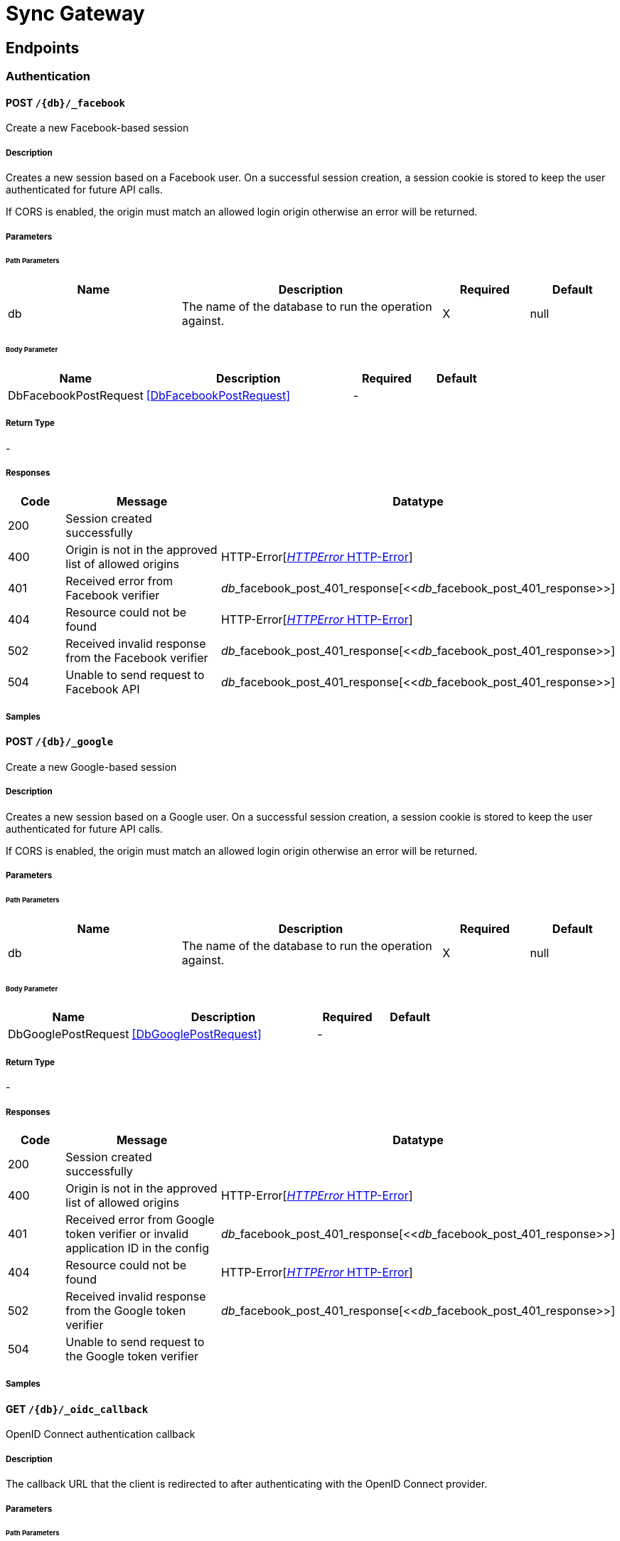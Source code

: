 = Sync Gateway

// tag::doc[]


== Endpoints


[.Authentication]
=== Authentication


[.dbFacebookPost]
==== POST `/{db}/_facebook`

Create a new Facebook-based session

===== Description

[markdown]
--
Creates a new session based on a Facebook user. On a successful session creation, a session cookie is stored to keep the user authenticated for future API calls.

If CORS is enabled, the origin must match an allowed login origin otherwise an error will be returned.
--


// markup not found, no include::{specDir}\{db\}/_facebook/POST/spec.adoc[opts=optional]


===== Parameters

====== Path Parameters

[cols="2,3,1,1"]
|===         
|Name| Description| Required| Default

| db 
a| 
[markdown]
--
The name of the database to run the operation against.
--



| X 
| null 

|===         

====== Body Parameter

[cols="2,3,1,1"]
|===         
|Name| Description| Required| Default

| DbFacebookPostRequest 
a| 
[markdown]
--

--

<<DbFacebookPostRequest>>

| - 
|  

|===         





===== Return Type



-

===== Responses

[cols="1,3,2"]
|===
| Code | Message | Datatype


| 200
| Session created successfully
|  


| 400
| Origin is not in the approved list of allowed origins
| HTTP-Error[<<HTTP-Error>>] 


| 401
| Received error from Facebook verifier
| __db___facebook_post_401_response[<<__db___facebook_post_401_response>>] 


| 404
| Resource could not be found
| HTTP-Error[<<HTTP-Error>>] 


| 502
| Received invalid response from the Facebook verifier
| __db___facebook_post_401_response[<<__db___facebook_post_401_response>>] 


| 504
| Unable to send request to Facebook API
| __db___facebook_post_401_response[<<__db___facebook_post_401_response>>] 

|===

===== Samples


// markup not found, no include::{snippetDir}\{db\}/_facebook/POST/examples.adoc[opts=optional]



[.dbGooglePost]
==== POST `/{db}/_google`

Create a new Google-based session

===== Description

[markdown]
--
Creates a new session based on a Google user. On a successful session creation, a session cookie is stored to keep the user authenticated for future API calls.

If CORS is enabled, the origin must match an allowed login origin otherwise an error will be returned.
--


// markup not found, no include::{specDir}\{db\}/_google/POST/spec.adoc[opts=optional]


===== Parameters

====== Path Parameters

[cols="2,3,1,1"]
|===         
|Name| Description| Required| Default

| db 
a| 
[markdown]
--
The name of the database to run the operation against.
--



| X 
| null 

|===         

====== Body Parameter

[cols="2,3,1,1"]
|===         
|Name| Description| Required| Default

| DbGooglePostRequest 
a| 
[markdown]
--

--

<<DbGooglePostRequest>>

| - 
|  

|===         





===== Return Type



-

===== Responses

[cols="1,3,2"]
|===
| Code | Message | Datatype


| 200
| Session created successfully
|  


| 400
| Origin is not in the approved list of allowed origins
| HTTP-Error[<<HTTP-Error>>] 


| 401
| Received error from Google token verifier or invalid application ID in the config
| __db___facebook_post_401_response[<<__db___facebook_post_401_response>>] 


| 404
| Resource could not be found
| HTTP-Error[<<HTTP-Error>>] 


| 502
| Received invalid response from the Google token verifier
| __db___facebook_post_401_response[<<__db___facebook_post_401_response>>] 


| 504
| Unable to send request to the Google token verifier
|  

|===

===== Samples


// markup not found, no include::{snippetDir}\{db\}/_google/POST/examples.adoc[opts=optional]



[.dbOidcCallbackGet]
==== GET `/{db}/_oidc_callback`

OpenID Connect authentication callback

===== Description

[markdown]
--
The callback URL that the client is redirected to after authenticating with the OpenID Connect provider.
--


// markup not found, no include::{specDir}\{db\}/_oidc_callback/GET/spec.adoc[opts=optional]


===== Parameters

====== Path Parameters

[cols="2,3,1,1"]
|===         
|Name| Description| Required| Default

| db 
a| 
[markdown]
--
The name of the database to run the operation against.
--



| X 
| null 

|===         




====== Query Parameters

[cols="2,3,1,1"]
|===         
|Name| Description| Required| Default

| error 
a| 
[markdown]
--
The OpenID Connect error, if any occurred.
--



| - 
| null 

| code 
a| 
[markdown]
--
The OpenID Connect authentication code.
--



| X 
| null 

| provider 
a| 
[markdown]
--
The OpenID Connect provider to use for authentication.  The list of providers are defined in the Sync Gateway config. If left empty, the default provider will be used.
--



| - 
| null 

| state 
a| 
[markdown]
--
The OpenID Connect state to verify against the state cookie. This is used to prevent cross-site request forgery (CSRF). This is not required if `disable_callback_state=true` for the provider config (NOT recommended).
--



| - 
| null 

|===         


===== Return Type

<<OIDC-callback>>


===== Responses

[cols="1,3,2"]
|===
| Code | Message | Datatype


| 200
| Successfully authenticated with OpenID Connect.
| OIDC-callback[<<OIDC-callback>>] 


| 400
| A problem occurred when reading the callback request body
|  


| 401
| An error was received from the OpenID Connect provider. This means the error query parameter was filled.
|  


| 404
| Resource could not be found
| HTTP-Error[<<HTTP-Error>>] 


| 500
| A problem occurred in regards to the token
| __db___facebook_post_401_response[<<__db___facebook_post_401_response>>] 

|===

===== Samples


// markup not found, no include::{snippetDir}\{db\}/_oidc_callback/GET/examples.adoc[opts=optional]



[.dbOidcChallengeGet]
==== GET `/{db}/_oidc_challenge`

OpenID Connect authentication initiation via WWW-Authenticate header

===== Description

[markdown]
--
Called by clients to initiate the OpenID Connect Authorization Code Flow. This will establish a connection with the provider, then put the redirect URL in the `WWW-Authenticate` header.
--


// markup not found, no include::{specDir}\{db\}/_oidc_challenge/GET/spec.adoc[opts=optional]


===== Parameters

====== Path Parameters

[cols="2,3,1,1"]
|===         
|Name| Description| Required| Default

| db 
a| 
[markdown]
--
The name of the database to run the operation against.
--



| X 
| null 

|===         




====== Query Parameters

[cols="2,3,1,1"]
|===         
|Name| Description| Required| Default

| provider 
a| 
[markdown]
--
The OpenID Connect provider to use for authentication.  The list of providers are defined in the Sync Gateway config. If left empty, the default provider will be used.
--



| - 
| null 

| offline 
a| 
[markdown]
--
If true, the OpenID Connect provider is requested to confirm with the user the permissions requested and refresh the OIDC token. To do this, access_type=offline and prompt=consent is set on the redirection link.
--



| - 
| null 

|===         


===== Return Type



-

===== Responses

[cols="1,3,2"]
|===
| Code | Message | Datatype


| 400
| The provider provided is not defined in the Sync Gateway config. If no provided was specified then there is no default provider set. 
|  


| 401
| Successfully connected with the OpenID Connect provider so now the client can login.
|  


| 404
| Resource could not be found
| HTTP-Error[<<HTTP-Error>>] 


| 500
| Unable to connect and validate with the OpenID Connect provider requested
|  

|===

===== Samples


// markup not found, no include::{snippetDir}\{db\}/_oidc_challenge/GET/examples.adoc[opts=optional]



[.dbOidcGet]
==== GET `/{db}/_oidc`

OpenID Connect authentication initiation via Location header redirect

===== Description

[markdown]
--
Called by clients to initiate the OpenID Connect Authorization Code Flow. Redirects to the OpenID Connect provider if successful. 
--


// markup not found, no include::{specDir}\{db\}/_oidc/GET/spec.adoc[opts=optional]


===== Parameters

====== Path Parameters

[cols="2,3,1,1"]
|===         
|Name| Description| Required| Default

| db 
a| 
[markdown]
--
The name of the database to run the operation against.
--



| X 
| null 

|===         




====== Query Parameters

[cols="2,3,1,1"]
|===         
|Name| Description| Required| Default

| provider 
a| 
[markdown]
--
The OpenID Connect provider to use for authentication.  The list of providers are defined in the Sync Gateway config. If left empty, the default provider will be used.
--



| - 
| null 

| offline 
a| 
[markdown]
--
If true, the OpenID Connect provider is requested to confirm with the user the permissions requested and refresh the OIDC token. To do this, access_type=offline and prompt=consent is set on the redirection link.
--



| - 
| null 

|===         


===== Return Type



-

===== Responses

[cols="1,3,2"]
|===
| Code | Message | Datatype


| 302
| Successfully connected with the OpenID Connect provider so now redirecting to the requested OIDC provider for authentication.
|  


| 400
| The provider provided is not defined in the Sync Gateway config. If no provided was specified then there is no default provider set. 
|  


| 404
| Resource could not be found
| HTTP-Error[<<HTTP-Error>>] 


| 500
| Unable to connect and validate with the OpenID Connect provider requested
|  

|===

===== Samples


// markup not found, no include::{snippetDir}\{db\}/_oidc/GET/examples.adoc[opts=optional]



[.dbOidcRefreshGet]
==== GET `/{db}/_oidc_refresh`

OpenID Connect token refresh

===== Description

[markdown]
--
Refresh the OpenID Connect token based on the provided refresh token.
--


// markup not found, no include::{specDir}\{db\}/_oidc_refresh/GET/spec.adoc[opts=optional]


===== Parameters

====== Path Parameters

[cols="2,3,1,1"]
|===         
|Name| Description| Required| Default

| db 
a| 
[markdown]
--
The name of the database to run the operation against.
--



| X 
| null 

|===         




====== Query Parameters

[cols="2,3,1,1"]
|===         
|Name| Description| Required| Default

| refresh_token 
a| 
[markdown]
--
The OpenID Connect refresh token.
--



| X 
| null 

| provider 
a| 
[markdown]
--
The OpenID Connect provider to use for authentication.  The list of providers are defined in the Sync Gateway config. If left empty, the default provider will be used.
--



| - 
| null 

|===         


===== Return Type

<<OIDC-callback>>


===== Responses

[cols="1,3,2"]
|===
| Code | Message | Datatype


| 200
| Successfully authenticated with OpenID Connect.
| OIDC-callback[<<OIDC-callback>>] 


| 400
| The provider provided is not defined in the Sync Gateway config. If no provided was specified then there is no default provider set. 
|  


| 404
| Resource could not be found
| HTTP-Error[<<HTTP-Error>>] 


| 500
| Unable to connect and validate with the OpenID Connect provider requested
|  

|===

===== Samples


// markup not found, no include::{snippetDir}\{db\}/_oidc_refresh/GET/examples.adoc[opts=optional]



[.dbOidcTestingAuthenticateGet]
==== GET `/{db}/_oidc_testing/authenticate`

OpenID Connect mock login page handler

===== Description

[markdown]
--
Used to handle the login page displayed for the `GET /{db}/_oidc_testing/authorize` endpoint.
--


// markup not found, no include::{specDir}\{db\}/_oidc_testing/authenticate/GET/spec.adoc[opts=optional]


===== Parameters

====== Path Parameters

[cols="2,3,1,1"]
|===         
|Name| Description| Required| Default

| db 
a| 
[markdown]
--
The name of the database to run the operation against.
--



| X 
| null 

|===         




====== Query Parameters

[cols="2,3,1,1"]
|===         
|Name| Description| Required| Default

| redirect_uri 
a| 
[markdown]
--
The Sync Gateway OpenID Connect callback URL.
--



| - 
| null 

| scope 
a| 
[markdown]
--
The OpenID Connect authentication scope.
--



| X 
| null 

| username 
a| 
[markdown]
--

--



| X 
| null 

| tokenttl 
a| 
[markdown]
--

--



| X 
| null 

| identity-token-formats 
a| 
[markdown]
--

--



| X 
| null 

| authenticated 
a| 
[markdown]
--

--



| X 
| null 

|===         


===== Return Type



-

===== Responses

[cols="1,3,2"]
|===
| Code | Message | Datatype


| 302
| Redirecting to Sync Gateway OpenID Connect callback URL
|  


| 403
| The OpenID Connect unsupported config option `oidc_test_provider` is not enabled. To use this endpoint, this option must be enabled.
|  


| 404
| Resource could not be found
| HTTP-Error[<<HTTP-Error>>] 

|===

===== Samples


// markup not found, no include::{snippetDir}\{db\}/_oidc_testing/authenticate/GET/examples.adoc[opts=optional]



[.dbOidcTestingAuthenticatePost]
==== POST `/{db}/_oidc_testing/authenticate`

OpenID Connect mock login page handler

===== Description

[markdown]
--
Used to handle the login page displayed for the `GET /{db}/_oidc_testing/authorize` endpoint.
--


// markup not found, no include::{specDir}\{db\}/_oidc_testing/authenticate/POST/spec.adoc[opts=optional]


===== Parameters

====== Path Parameters

[cols="2,3,1,1"]
|===         
|Name| Description| Required| Default

| db 
a| 
[markdown]
--
The name of the database to run the operation against.
--



| X 
| null 

|===         

====== Body Parameter

[cols="2,3,1,1"]
|===         
|Name| Description| Required| Default

| OIDCLoginPageHandler 
a| 
[markdown]
--
Properties passed from the OpenID Connect mock login page to the handler
--

<<OIDCLoginPageHandler>>

| - 
|  

|===         



====== Query Parameters

[cols="2,3,1,1"]
|===         
|Name| Description| Required| Default

| redirect_uri 
a| 
[markdown]
--
The Sync Gateway OpenID Connect callback URL.
--



| - 
| null 

| scope 
a| 
[markdown]
--
The OpenID Connect authentication scope.
--



| X 
| null 

|===         


===== Return Type



-

===== Responses

[cols="1,3,2"]
|===
| Code | Message | Datatype


| 302
| Redirecting to Sync Gateway OpenID Connect callback URL
|  


| 403
| The OpenID Connect unsupported config option `oidc_test_provider` is not enabled. To use this endpoint, this option must be enabled.
|  


| 404
| Resource could not be found
| HTTP-Error[<<HTTP-Error>>] 

|===

===== Samples


// markup not found, no include::{snippetDir}\{db\}/_oidc_testing/authenticate/POST/examples.adoc[opts=optional]



[.dbOidcTestingAuthorizeGet]
==== GET `/{db}/_oidc_testing/authorize`

OpenID Connect mock login page

===== Description

[markdown]
--
Show a mock OpenID Connect login page for the client to log in to.
--


// markup not found, no include::{specDir}\{db\}/_oidc_testing/authorize/GET/spec.adoc[opts=optional]


===== Parameters

====== Path Parameters

[cols="2,3,1,1"]
|===         
|Name| Description| Required| Default

| db 
a| 
[markdown]
--
The name of the database to run the operation against.
--



| X 
| null 

|===         




====== Query Parameters

[cols="2,3,1,1"]
|===         
|Name| Description| Required| Default

| scope 
a| 
[markdown]
--
The OpenID Connect authentication scope.
--



| X 
| null 

|===         


===== Return Type



-

===== Responses

[cols="1,3,2"]
|===
| Code | Message | Datatype


| 200
| OK
|  


| 400
| A validation error occurred with the scope.
| HTTP-Error[<<HTTP-Error>>] 


| 403
| The OpenID Connect unsupported config option `oidc_test_provider` is not enabled. To use this endpoint, this option must be enabled.
|  


| 404
| Resource could not be found
| HTTP-Error[<<HTTP-Error>>] 


| 500
| An error occurred.
| HTTP-Error[<<HTTP-Error>>] 

|===

===== Samples


// markup not found, no include::{snippetDir}\{db\}/_oidc_testing/authorize/GET/examples.adoc[opts=optional]



[.dbOidcTestingAuthorizePost]
==== POST `/{db}/_oidc_testing/authorize`

OpenID Connect mock login page

===== Description

[markdown]
--
Show a mock OpenID Connect login page for the client to log in to.
--


// markup not found, no include::{specDir}\{db\}/_oidc_testing/authorize/POST/spec.adoc[opts=optional]


===== Parameters

====== Path Parameters

[cols="2,3,1,1"]
|===         
|Name| Description| Required| Default

| db 
a| 
[markdown]
--
The name of the database to run the operation against.
--



| X 
| null 

|===         




====== Query Parameters

[cols="2,3,1,1"]
|===         
|Name| Description| Required| Default

| scope 
a| 
[markdown]
--
The OpenID Connect authentication scope.
--



| X 
| null 

|===         


===== Return Type



-

===== Responses

[cols="1,3,2"]
|===
| Code | Message | Datatype


| 200
| OK
|  


| 400
| A validation error occurred with the scope.
| HTTP-Error[<<HTTP-Error>>] 


| 403
| The OpenID Connect unsupported config option `oidc_test_provider` is not enabled. To use this endpoint, this option must be enabled.
|  


| 404
| Resource could not be found
| HTTP-Error[<<HTTP-Error>>] 


| 500
| An error occurred.
| HTTP-Error[<<HTTP-Error>>] 

|===

===== Samples


// markup not found, no include::{snippetDir}\{db\}/_oidc_testing/authorize/POST/examples.adoc[opts=optional]



[.dbOidcTestingCertsGet]
==== GET `/{db}/_oidc_testing/certs`

OpenID Connect public certificates for signing keys

===== Description

[markdown]
--
Return a mock OpenID Connect public key to be used as signing keys.
--


// markup not found, no include::{specDir}\{db\}/_oidc_testing/certs/GET/spec.adoc[opts=optional]


===== Parameters

====== Path Parameters

[cols="2,3,1,1"]
|===         
|Name| Description| Required| Default

| db 
a| 
[markdown]
--
The name of the database to run the operation against.
--



| X 
| null 

|===         






===== Return Type

<<__db___oidc_testing_certs_get_200_response>>


===== Responses

[cols="1,3,2"]
|===
| Code | Message | Datatype


| 200
| Returned public key successfully
| __db___oidc_testing_certs_get_200_response[<<__db___oidc_testing_certs_get_200_response>>] 


| 403
| The OpenID Connect unsupported config option `oidc_test_provider` is not enabled. To use this endpoint, this option must be enabled.
|  


| 404
| Resource could not be found
| HTTP-Error[<<HTTP-Error>>] 


| 500
| An error occurred while getting the private RSA key
| __db___facebook_post_401_response[<<__db___facebook_post_401_response>>] 

|===

===== Samples


// markup not found, no include::{snippetDir}\{db\}/_oidc_testing/certs/GET/examples.adoc[opts=optional]



[.dbOidcTestingTokenPost]
==== POST `/{db}/_oidc_testing/token`

OpenID Connect mock token

===== Description

[markdown]
--
Return a mock OpenID Connect token for the OIDC authentication flow.
--


// markup not found, no include::{specDir}\{db\}/_oidc_testing/token/POST/spec.adoc[opts=optional]


===== Parameters

====== Path Parameters

[cols="2,3,1,1"]
|===         
|Name| Description| Required| Default

| db 
a| 
[markdown]
--
The name of the database to run the operation against.
--



| X 
| null 

|===         

====== Body Parameter

[cols="2,3,1,1"]
|===         
|Name| Description| Required| Default

| DbOidcTestingTokenPostRequest 
a| 
[markdown]
--

--

<<DbOidcTestingTokenPostRequest>>

| - 
|  

|===         





===== Return Type

<<OIDC-token>>


===== Responses

[cols="1,3,2"]
|===
| Code | Message | Datatype


| 200
| Properties expected back from an OpenID Connect provider after successful authentication
| OIDC-token[<<OIDC-token>>] 


| 400
| Invalid token provided
|  


| 403
| The OpenID Connect unsupported config option `oidc_test_provider` is not enabled. To use this endpoint, this option must be enabled.
|  


| 404
| Resource could not be found
| HTTP-Error[<<HTTP-Error>>] 

|===

===== Samples


// markup not found, no include::{snippetDir}\{db\}/_oidc_testing/token/POST/examples.adoc[opts=optional]



[.dbOidcTestingWellKnownOpenidConfigurationGet]
==== GET `/{db}/_oidc_testing/.well-known/openid-configuration`

OpenID Connect mock provider

===== Description

[markdown]
--
Mock an OpenID Connect provider response for testing purposes. This returns a response that is the same structure as what Sync Gateway expects from an OIDC provider after initiating OIDC authentication.
--


// markup not found, no include::{specDir}\{db\}/_oidc_testing/.well-known/openid-configuration/GET/spec.adoc[opts=optional]


===== Parameters

====== Path Parameters

[cols="2,3,1,1"]
|===         
|Name| Description| Required| Default

| db 
a| 
[markdown]
--
The name of the database to run the operation against.
--



| X 
| null 

|===         






===== Return Type

<<__db___oidc_testing__well_known_openid_configuration_get_200_response>>


===== Responses

[cols="1,3,2"]
|===
| Code | Message | Datatype


| 200
| Successfully generated OpenID Connect provider mock response. 
| __db___oidc_testing__well_known_openid_configuration_get_200_response[<<__db___oidc_testing__well_known_openid_configuration_get_200_response>>] 


| 403
| The OpenID Connect unsupported config option `oidc_test_provider` is not enabled. To use this endpoint, this option must be enabled.
|  


| 404
| Resource could not be found
| HTTP-Error[<<HTTP-Error>>] 

|===

===== Samples


// markup not found, no include::{snippetDir}\{db\}/_oidc_testing/.well-known/openid-configuration/GET/examples.adoc[opts=optional]



[.DatabaseManagement]
=== DatabaseManagement


[.dbEnsureFullCommitPost]
==== POST `/{db}/_ensure_full_commit`

/{db}/_ensure_full_commit

===== Description

[markdown]
--
This endpoint is non-functional but is present for CouchDB compatibility.
--


// markup not found, no include::{specDir}\{db\}/_ensure_full_commit/POST/spec.adoc[opts=optional]


===== Parameters

====== Path Parameters

[cols="2,3,1,1"]
|===         
|Name| Description| Required| Default

| db 
a| 
[markdown]
--
The name of the database to run the operation against.
--



| X 
| null 

|===         






===== Return Type

<<__db___ensure_full_commit_post_201_response>>


===== Responses

[cols="1,3,2"]
|===
| Code | Message | Datatype


| 201
| OK
| __db___ensure_full_commit_post_201_response[<<__db___ensure_full_commit_post_201_response>>] 

|===

===== Samples


// markup not found, no include::{snippetDir}\{db\}/_ensure_full_commit/POST/examples.adoc[opts=optional]



[.dbGet]
==== GET `/{db}/`

Get database information

===== Description

[markdown]
--
Retrieve information about the database.
--


// markup not found, no include::{specDir}\{db\}/GET/spec.adoc[opts=optional]


===== Parameters

====== Path Parameters

[cols="2,3,1,1"]
|===         
|Name| Description| Required| Default

| db 
a| 
[markdown]
--
The name of the database to run the operation against.
--



| X 
| null 

|===         






===== Return Type

<<__db___get_200_response>>


===== Responses

[cols="1,3,2"]
|===
| Code | Message | Datatype


| 200
| Successfully returned database information
| __db___get_200_response[<<__db___get_200_response>>] 


| 404
| Resource could not be found
| HTTP-Error[<<HTTP-Error>>] 

|===

===== Samples


// markup not found, no include::{snippetDir}\{db\}/GET/examples.adoc[opts=optional]



[.dbHead]
==== HEAD `/{db}/`

Check if database exists

===== Description

[markdown]
--
Check if a database exists by using the response status code.
--


// markup not found, no include::{specDir}\{db\}/HEAD/spec.adoc[opts=optional]


===== Parameters

====== Path Parameters

[cols="2,3,1,1"]
|===         
|Name| Description| Required| Default

| db 
a| 
[markdown]
--
The name of the database to run the operation against.
--



| X 
| null 

|===         






===== Return Type



-

===== Responses

[cols="1,3,2"]
|===
| Code | Message | Datatype


| 200
| Database exists
|  


| 404
| Resource could not be found
| HTTP-Error[<<HTTP-Error>>] 

|===

===== Samples


// markup not found, no include::{snippetDir}\{db\}/HEAD/examples.adoc[opts=optional]



[.keyspaceChangesGet]
==== GET `/{keyspace}/_changes`

Get changes list

===== Description

[markdown]
--
This request retrieves a sorted list of changes made to documents in the database, in time order of application. Each document appears at most once, ordered by its most recent change, regardless of how many times it has been changed.

This request can be used to listen for update and modifications to the database for post processing or synchronization. A continuously connected changes feed is a reasonable approach for generating a real-time log for most applications.
--


// markup not found, no include::{specDir}\{keyspace\}/_changes/GET/spec.adoc[opts=optional]


===== Parameters

====== Path Parameters

[cols="2,3,1,1"]
|===         
|Name| Description| Required| Default

| keyspace 
a| 
[markdown]
--
The keyspace to run the operation against.  A keyspace is a dot-separated string, comprised of a database name, and optionally a named scope and collection.
--



| X 
| null 

|===         




====== Query Parameters

[cols="2,3,1,1"]
|===         
|Name| Description| Required| Default

| limit 
a| 
[markdown]
--
Maximum number of changes to return.
--



| - 
| null 

| since 
a| 
[markdown]
--
Starts the results from the change immediately after the given sequence ID. Sequence IDs should be considered opaque; they come from the last_seq property of a prior response.
--



| - 
| null 

| style 
a| 
[markdown]
--
Controls whether to return the current winning revision (`main_only`) or all the leaf revision including conflicts and deleted former conflicts (`all_docs`).
--



| - 
| main_only 

| active_only 
a| 
[markdown]
--
Set true to exclude deleted documents and notifications for documents the user no longer has access to from the changes feed.
--



| - 
| false 

| include_docs 
a| 
[markdown]
--
Include the body associated with each document.
--



| - 
| null 

| revocations 
a| 
[markdown]
--
If true, revocation messages will be sent on the changes feed.
--



| - 
| null 

| filter 
a| 
[markdown]
--
Set a filter to either filter by channels or document IDs.
--



| - 
| null 

| channels 
a| 
[markdown]
--
A comma-separated list of channel names to filter the response to only the channels specified. To use this option, the `filter` query option must be set to `sync_gateway/bychannels`.
--



| - 
| null 

| doc_ids 
a| 
[markdown]
--
A valid JSON array of document IDs to filter the documents in the response to only the documents specified. To use this option, the `filter` query option must be set to `_doc_ids` and the `feed` parameter must be `normal`. Also accepts a comma separated list of document IDs instead.
--

<<String>>

| - 
| null 

| heartbeat 
a| 
[markdown]
--
The interval (in milliseconds) to send an empty line (CRLF) in the response. This is to help prevent gateways from deciding the socket is idle and therefore closing it. This is only applicable to `feed=longpoll` or `feed=continuous`. This will override any timeouts to keep the feed alive indefinitely. Setting to 0 results in no heartbeat. The maximum heartbeat can be set in the server replication configuration.
--



| - 
| 0 

| timeout 
a| 
[markdown]
--
This is the maximum period (in milliseconds) to wait for a change before the response is sent, even if there are no results. This is only applicable for `feed=longpoll` or `feed=continuous` changes feeds. Setting to 0 results in no timeout.
--



| - 
| 300000 

| feed 
a| 
[markdown]
--
The type of changes feed to use. 
--



| - 
| normal 

|===         


===== Return Type

<<Changes-feed>>


===== Responses

[cols="1,3,2"]
|===
| Code | Message | Datatype


| 200
| Successfully returned the changes feed
| Changes-feed[<<Changes-feed>>] 


| 400
| There was a problem with your request
| HTTP-Error[<<HTTP-Error>>] 


| 404
| Resource could not be found
| HTTP-Error[<<HTTP-Error>>] 

|===

===== Samples


// markup not found, no include::{snippetDir}\{keyspace\}/_changes/GET/examples.adoc[opts=optional]



[.keyspaceChangesHead]
==== HEAD `/{keyspace}/_changes`

/{db}/_changes

===== Description

[markdown]
--

--


// markup not found, no include::{specDir}\{keyspace\}/_changes/HEAD/spec.adoc[opts=optional]


===== Parameters

====== Path Parameters

[cols="2,3,1,1"]
|===         
|Name| Description| Required| Default

| keyspace 
a| 
[markdown]
--
The keyspace to run the operation against.  A keyspace is a dot-separated string, comprised of a database name, and optionally a named scope and collection.
--



| X 
| null 

|===         






===== Return Type



-

===== Responses

[cols="1,3,2"]
|===
| Code | Message | Datatype


| 200
| OK
|  


| 400
| Bad Request
|  


| 404
| Not Found
|  

|===

===== Samples


// markup not found, no include::{snippetDir}\{keyspace\}/_changes/HEAD/examples.adoc[opts=optional]



[.keyspaceChangesPost]
==== POST `/{keyspace}/_changes`

Get changes list

===== Description

[markdown]
--
This request retrieves a sorted list of changes made to documents in the database, in time order of application. Each document appears at most once, ordered by its most recent change, regardless of how many times it has been changed.

This request can be used to listen for update and modifications to the database for post processing or synchronization. A continuously connected changes feed is a reasonable approach for generating a real-time log for most applications.
--


// markup not found, no include::{specDir}\{keyspace\}/_changes/POST/spec.adoc[opts=optional]


===== Parameters

====== Path Parameters

[cols="2,3,1,1"]
|===         
|Name| Description| Required| Default

| keyspace 
a| 
[markdown]
--
The keyspace to run the operation against.  A keyspace is a dot-separated string, comprised of a database name, and optionally a named scope and collection.
--



| X 
| null 

|===         

====== Body Parameter

[cols="2,3,1,1"]
|===         
|Name| Description| Required| Default

| KeyspaceChangesPostRequest 
a| 
[markdown]
--

--

<<KeyspaceChangesPostRequest>>

| - 
|  

|===         





===== Return Type

<<Changes-feed>>


===== Responses

[cols="1,3,2"]
|===
| Code | Message | Datatype


| 200
| Successfully returned the changes feed
| Changes-feed[<<Changes-feed>>] 


| 400
| There was a problem with your request
| HTTP-Error[<<HTTP-Error>>] 


| 404
| Resource could not be found
| HTTP-Error[<<HTTP-Error>>] 

|===

===== Samples


// markup not found, no include::{snippetDir}\{keyspace\}/_changes/POST/examples.adoc[opts=optional]



[.keyspaceRevsDiffPost]
==== POST `/{keyspace}/_revs_diff`

Compare revisions to what is in the database

===== Description

[markdown]
--
Takes a set of document IDs, each with a set of revision IDs. For each document, an array of unknown revisions are returned with an array of known revisions that may be recent ancestors.
--


// markup not found, no include::{specDir}\{keyspace\}/_revs_diff/POST/spec.adoc[opts=optional]


===== Parameters

====== Path Parameters

[cols="2,3,1,1"]
|===         
|Name| Description| Required| Default

| keyspace 
a| 
[markdown]
--
The keyspace to run the operation against.  A keyspace is a dot-separated string, comprised of a database name, and optionally a named scope and collection.
--



| X 
| null 

|===         

====== Body Parameter

[cols="2,3,1,1"]
|===         
|Name| Description| Required| Default

| KeyspaceRevsDiffPostRequest 
a| 
[markdown]
--

--

<<KeyspaceRevsDiffPostRequest>>

| - 
|  

|===         





===== Return Type

<<__keyspace___revs_diff_post_200_response>>


===== Responses

[cols="1,3,2"]
|===
| Code | Message | Datatype


| 200
| Comparisons successful
| __keyspace___revs_diff_post_200_response[<<__keyspace___revs_diff_post_200_response>>] 


| 404
| Resource could not be found
| HTTP-Error[<<HTTP-Error>>] 

|===

===== Samples


// markup not found, no include::{snippetDir}\{keyspace\}/_revs_diff/POST/examples.adoc[opts=optional]



[.targetdbPut]
==== PUT `/{targetdb}/`

Create DB public API stub

===== Description

[markdown]
--
A stub that always returns an error on the Public API, for createTarget/CouchDB compatibility.
--


// markup not found, no include::{specDir}\{targetdb\}/PUT/spec.adoc[opts=optional]


===== Parameters

====== Path Parameters

[cols="2,3,1,1"]
|===         
|Name| Description| Required| Default

| targetdb 
a| 
[markdown]
--
The database name to target.
--



| X 
| null 

|===         






===== Return Type



-

===== Responses

[cols="1,3,2"]
|===
| Code | Message | Datatype


| 403
| Database does not exist and cannot be created over the public API
|  


| 412
| Database exists
|  

|===

===== Samples


// markup not found, no include::{snippetDir}\{targetdb\}/PUT/examples.adoc[opts=optional]



[.Document]
=== Document


[.keyspaceAllDocsGet]
==== GET `/{keyspace}/_all_docs`

Gets all the documents in the database with the given parameters

===== Description

[markdown]
--
Returns all documents in the databased based on the specified parameters.
--


// markup not found, no include::{specDir}\{keyspace\}/_all_docs/GET/spec.adoc[opts=optional]


===== Parameters

====== Path Parameters

[cols="2,3,1,1"]
|===         
|Name| Description| Required| Default

| keyspace 
a| 
[markdown]
--
The keyspace to run the operation against.  A keyspace is a dot-separated string, comprised of a database name, and optionally a named scope and collection.
--



| X 
| null 

|===         




====== Query Parameters

[cols="2,3,1,1"]
|===         
|Name| Description| Required| Default

| include_docs 
a| 
[markdown]
--
Include the body associated with each document.
--



| - 
| null 

| channels 
a| 
[markdown]
--
Include the channels each document is part of that the calling user also has access too.
--



| - 
| null 

| access 
a| 
[markdown]
--
Include what user/roles that each document grants access too.
--



| - 
| null 

| revs 
a| 
[markdown]
--
Include all the revisions for each document under the `_revisions` property.
--



| - 
| null 

| update_seq 
a| 
[markdown]
--
Include the document sequence number `update_seq` property for each document.
--



| - 
| null 

| keys 
a| 
[markdown]
--
An array of document ID strings to filter by.
--

<<String>>

| - 
| null 

| startkey 
a| 
[markdown]
--
Return records starting with the specified key.
--



| - 
| null 

| endkey 
a| 
[markdown]
--
Stop returning records when this key is reached.
--



| - 
| null 

| limit 
a| 
[markdown]
--
This limits the number of result rows returned. Using a value of `0` has the same effect as the value `1`.
--



| - 
| null 

|===         


===== Return Type

<<__keyspace___all_docs_get_200_response>>


===== Responses

[cols="1,3,2"]
|===
| Code | Message | Datatype


| 200
| Operation ran successfully
| __keyspace___all_docs_get_200_response[<<__keyspace___all_docs_get_200_response>>] 


| 400
| There was a problem with your request
| HTTP-Error[<<HTTP-Error>>] 


| 404
| Resource could not be found
| HTTP-Error[<<HTTP-Error>>] 

|===

===== Samples


// markup not found, no include::{snippetDir}\{keyspace\}/_all_docs/GET/examples.adoc[opts=optional]



[.keyspaceAllDocsHead]
==== HEAD `/{keyspace}/_all_docs`

/{db}/_all_docs

===== Description

[markdown]
--

--


// markup not found, no include::{specDir}\{keyspace\}/_all_docs/HEAD/spec.adoc[opts=optional]


===== Parameters

====== Path Parameters

[cols="2,3,1,1"]
|===         
|Name| Description| Required| Default

| keyspace 
a| 
[markdown]
--
The keyspace to run the operation against.  A keyspace is a dot-separated string, comprised of a database name, and optionally a named scope and collection.
--



| X 
| null 

|===         




====== Query Parameters

[cols="2,3,1,1"]
|===         
|Name| Description| Required| Default

| include_docs 
a| 
[markdown]
--
Include the body associated with each document.
--



| - 
| null 

| channels 
a| 
[markdown]
--
Include the channels each document is part of that the calling user also has access too.
--



| - 
| null 

| access 
a| 
[markdown]
--
Include what user/roles that each document grants access too.
--



| - 
| null 

| revs 
a| 
[markdown]
--
Include all the revisions for each document under the `_revisions` property.
--



| - 
| null 

| update_seq 
a| 
[markdown]
--
Include the document sequence number `update_seq` property for each document.
--



| - 
| null 

| keys 
a| 
[markdown]
--
An array of document ID strings to filter by.
--

<<String>>

| - 
| null 

| startkey 
a| 
[markdown]
--
Return records starting with the specified key.
--



| - 
| null 

| endkey 
a| 
[markdown]
--
Stop returning records when this key is reached.
--



| - 
| null 

| limit 
a| 
[markdown]
--
This limits the number of result rows returned. Using a value of `0` has the same effect as the value `1`.
--



| - 
| null 

|===         


===== Return Type



-

===== Responses

[cols="1,3,2"]
|===
| Code | Message | Datatype


| 200
| OK
|  


| 400
| There was a problem with your request
| HTTP-Error[<<HTTP-Error>>] 


| 404
| Resource could not be found
| HTTP-Error[<<HTTP-Error>>] 

|===

===== Samples


// markup not found, no include::{snippetDir}\{keyspace\}/_all_docs/HEAD/examples.adoc[opts=optional]



[.keyspaceAllDocsPost]
==== POST `/{keyspace}/_all_docs`

Get all the documents in the database using a built-in view

===== Description

[markdown]
--
Get a built-in view of all the documents in the database.
--


// markup not found, no include::{specDir}\{keyspace\}/_all_docs/POST/spec.adoc[opts=optional]


===== Parameters

====== Path Parameters

[cols="2,3,1,1"]
|===         
|Name| Description| Required| Default

| keyspace 
a| 
[markdown]
--
The keyspace to run the operation against.  A keyspace is a dot-separated string, comprised of a database name, and optionally a named scope and collection.
--



| X 
| null 

|===         

====== Body Parameter

[cols="2,3,1,1"]
|===         
|Name| Description| Required| Default

| KeyspaceAllDocsPostRequest 
a| 
[markdown]
--

--

<<KeyspaceAllDocsPostRequest>>

| - 
|  

|===         



====== Query Parameters

[cols="2,3,1,1"]
|===         
|Name| Description| Required| Default

| include_docs 
a| 
[markdown]
--
Include the body associated with each document.
--



| - 
| null 

| channels 
a| 
[markdown]
--
Include the channels each document is part of that the calling user also has access too.
--



| - 
| null 

| access 
a| 
[markdown]
--
Include what user/roles that each document grants access too.
--



| - 
| null 

| revs 
a| 
[markdown]
--
Include all the revisions for each document under the `_revisions` property.
--



| - 
| null 

| update_seq 
a| 
[markdown]
--
Include the document sequence number `update_seq` property for each document.
--



| - 
| null 

| startkey 
a| 
[markdown]
--
Return records starting with the specified key.
--



| - 
| null 

| endkey 
a| 
[markdown]
--
Stop returning records when this key is reached.
--



| - 
| null 

| limit 
a| 
[markdown]
--
This limits the number of result rows returned. Using a value of `0` has the same effect as the value `1`.
--



| - 
| null 

|===         


===== Return Type

<<__keyspace___all_docs_get_200_response>>


===== Responses

[cols="1,3,2"]
|===
| Code | Message | Datatype


| 200
| Operation ran successfully
| __keyspace___all_docs_get_200_response[<<__keyspace___all_docs_get_200_response>>] 


| 400
| There was a problem with your request
| HTTP-Error[<<HTTP-Error>>] 


| 404
| Resource could not be found
| HTTP-Error[<<HTTP-Error>>] 

|===

===== Samples


// markup not found, no include::{snippetDir}\{keyspace\}/_all_docs/POST/examples.adoc[opts=optional]



[.keyspaceBulkDocsPost]
==== POST `/{keyspace}/_bulk_docs`

Bulk document operations

===== Description

[markdown]
--
This will allow multiple documented to be created, updated or deleted in bulk.

To create a new document, simply add the body in an object under `docs`. A doc ID will be generated by Sync Gateway unless `_id` is specified.

To update an existing document, provide the document ID (`_id`) and revision ID (`_rev`) as well as the new body values.

To delete an existing document, provide the document ID (`_id`), revision ID (`_rev`), and set the deletion flag (`_deleted`) to true.
--


// markup not found, no include::{specDir}\{keyspace\}/_bulk_docs/POST/spec.adoc[opts=optional]


===== Parameters

====== Path Parameters

[cols="2,3,1,1"]
|===         
|Name| Description| Required| Default

| keyspace 
a| 
[markdown]
--
The keyspace to run the operation against.  A keyspace is a dot-separated string, comprised of a database name, and optionally a named scope and collection.
--



| X 
| null 

|===         

====== Body Parameter

[cols="2,3,1,1"]
|===         
|Name| Description| Required| Default

| KeyspaceBulkDocsPostRequest 
a| 
[markdown]
--

--

<<KeyspaceBulkDocsPostRequest>>

| - 
|  

|===         





===== Return Type

set[<<__keyspace___bulk_docs_post_201_response_inner>>]


===== Responses

[cols="1,3,2"]
|===
| Code | Message | Datatype


| 201
| Executed all operations.  Each object in the returned array represents a document. Each document should be checked to make sure it was successfully added to the database.
| Set[<<__keyspace___bulk_docs_post_201_response_inner>>] 


| 400
| There was a problem with your request
| HTTP-Error[<<HTTP-Error>>] 


| 404
| Resource could not be found
| HTTP-Error[<<HTTP-Error>>] 

|===

===== Samples


// markup not found, no include::{snippetDir}\{keyspace\}/_bulk_docs/POST/examples.adoc[opts=optional]



[.keyspaceBulkGetPost]
==== POST `/{keyspace}/_bulk_get`

Get multiple documents in a MIME multipart response

===== Description

[markdown]
--
This request returns any number of documents, as individual bodies in a MIME multipart response.

Each enclosed body contains one requested document. The bodies appear in the same order as in the request, but can also be identified by their `X-Doc-ID` and `X-Rev-ID` headers (if the `attachments` query is `true`).

A body for a document with no attachments will have content type `application/json` and contain the document itself.

A body for a document that has attachments will be written as a nested `multipart/related` body.

--


// markup not found, no include::{specDir}\{keyspace\}/_bulk_get/POST/spec.adoc[opts=optional]


===== Parameters

====== Path Parameters

[cols="2,3,1,1"]
|===         
|Name| Description| Required| Default

| keyspace 
a| 
[markdown]
--
The keyspace to run the operation against.  A keyspace is a dot-separated string, comprised of a database name, and optionally a named scope and collection.
--



| X 
| null 

|===         

====== Body Parameter

[cols="2,3,1,1"]
|===         
|Name| Description| Required| Default

| KeyspaceBulkGetPostRequest 
a| 
[markdown]
--

--

<<KeyspaceBulkGetPostRequest>>

| - 
|  

|===         


====== Header Parameters

[cols="2,3,1,1"]
|===         
|Name| Description| Required| Default

| X-Accept-Part-Encoding 
a| 
[markdown]
--
If this header includes `gzip` then the part HTTP compression encoding will be done.
--



| - 
| null 

| Accept-Encoding 
a| 
[markdown]
--
If this header includes `gzip` then the the HTTP response will be compressed. This takes priority over `X-Accept-Part-Encoding`. Only part compression will be done if `X-Accept-Part-Encoding=gzip` and the `User-Agent` is below 1.2 due to clients not being able to handle full compression.
--



| - 
| null 

|===         

====== Query Parameters

[cols="2,3,1,1"]
|===         
|Name| Description| Required| Default

| attachments 
a| 
[markdown]
--
This is for whether to include attachments in each of the documents returned or not.
--



| - 
| false 

| revs 
a| 
[markdown]
--
Include all the revisions for each document under the `_revisions` property.
--



| - 
| null 

| revs_limit 
a| 
[markdown]
--
The number of revisions to include in the response from the document history. This parameter only makes a different if the `revs` query parameter is set to `true`. The full revision history will be returned if `revs` is set but this is not.
--



| - 
| null 

|===         


===== Return Type



-

===== Responses

[cols="1,3,2"]
|===
| Code | Message | Datatype


| 200
| Returned the requested docs as `multipart/mixed` response type
|  


| 400
| Bad Request
|  


| 404
| Resource could not be found
| HTTP-Error[<<HTTP-Error>>] 

|===

===== Samples


// markup not found, no include::{snippetDir}\{keyspace\}/_bulk_get/POST/examples.adoc[opts=optional]



[.keyspaceDocidDelete]
==== DELETE `/{keyspace}/{docid}`

Delete a document

===== Description

[markdown]
--
Delete a document from the database. A new revision is created so the database can track the deletion in synchronized copies.

A revision ID either in the header or on the query parameters is required.
--


// markup not found, no include::{specDir}\{keyspace\}/\{docid\}/DELETE/spec.adoc[opts=optional]


===== Parameters

====== Path Parameters

[cols="2,3,1,1"]
|===         
|Name| Description| Required| Default

| keyspace 
a| 
[markdown]
--
The keyspace to run the operation against.  A keyspace is a dot-separated string, comprised of a database name, and optionally a named scope and collection.
--



| X 
| null 

| docid 
a| 
[markdown]
--
The document ID to run the operation against.
--



| X 
| null 

|===         



====== Header Parameters

[cols="2,3,1,1"]
|===         
|Name| Description| Required| Default

| If-Match 
a| 
[markdown]
--
The revision ID to target.
--



| - 
| null 

|===         

====== Query Parameters

[cols="2,3,1,1"]
|===         
|Name| Description| Required| Default

| rev 
a| 
[markdown]
--
The document revision to target.
--



| - 
| null 

|===         


===== Return Type

<<New-revision>>


===== Responses

[cols="1,3,2"]
|===
| Code | Message | Datatype


| 200
| New revision created successfully
| New-revision[<<New-revision>>] 


| 400
| There was a problem with your request
| HTTP-Error[<<HTTP-Error>>] 


| 404
| Resource could not be found
| HTTP-Error[<<HTTP-Error>>] 

|===

===== Samples


// markup not found, no include::{snippetDir}\{keyspace\}/\{docid\}/DELETE/examples.adoc[opts=optional]



[.keyspaceDocidGet]
==== GET `/{keyspace}/{docid}`

Get a document

===== Description

[markdown]
--
Retrieve a document from the database by its doc ID.
--


// markup not found, no include::{specDir}\{keyspace\}/\{docid\}/GET/spec.adoc[opts=optional]


===== Parameters

====== Path Parameters

[cols="2,3,1,1"]
|===         
|Name| Description| Required| Default

| keyspace 
a| 
[markdown]
--
The keyspace to run the operation against.  A keyspace is a dot-separated string, comprised of a database name, and optionally a named scope and collection.
--



| X 
| null 

| docid 
a| 
[markdown]
--
The document ID to run the operation against.
--



| X 
| null 

|===         




====== Query Parameters

[cols="2,3,1,1"]
|===         
|Name| Description| Required| Default

| rev 
a| 
[markdown]
--
The document revision to target.
--



| - 
| null 

| open_revs 
a| 
[markdown]
--
Option to fetch specified revisions of the document. The value can be all to fetch all leaf revisions or an array of revision numbers (i.e. open_revs=[\"rev1\", \"rev2\"]). Only leaf revision bodies that haven't been pruned are guaranteed to be returned. If this option is specified the response will be in multipart format. Use the `Accept: application/json` request header to get the result as a JSON object.
--

<<String>>

| - 
| null 

| show_exp 
a| 
[markdown]
--
Whether to show the expiry property (`_exp`) in the response.
--



| - 
| null 

| revs_from 
a| 
[markdown]
--
Trim the revision history to stop at the first revision in the provided list. If no match is found, the revisions will be trimmed to the `revs_limit`.
--

<<String>>

| - 
| null 

| atts_since 
a| 
[markdown]
--
Include attachments only since specified revisions. Excludes the attachments for the specified revisions. Only gets used if `attachments=true`.
--

<<String>>

| - 
| null 

| revs_limit 
a| 
[markdown]
--
Maximum amount of revisions to return for each document.
--



| - 
| null 

| attachments 
a| 
[markdown]
--
Include attachment bodies in response.
--



| - 
| null 

| replicator2 
a| 
[markdown]
--
Returns the document with the required properties for replication. This is an enterprise-edition only feature.
--



| - 
| null 

|===         


===== Return Type

<<__keyspace___docid__get_200_response>>


===== Responses

[cols="1,3,2"]
|===
| Code | Message | Datatype


| 200
| Document found and returned successfully
| __keyspace___docid__get_200_response[<<__keyspace___docid__get_200_response>>] 


| 400
| Document ID is not in an allowed format therefore is invalid.  This could be because it is over 250 characters or is prefixed with an underscore (\"_\").
| HTTP-Error[<<HTTP-Error>>] 


| 404
| Resource could not be found
| HTTP-Error[<<HTTP-Error>>] 


| 501
| Not Implemented. It is likely this error was caused due to trying to use an enterprise-only feature on the community edition.
| {keyspace}~{docid}[<<{keyspace}~{docid}>>] 

|===

===== Samples


// markup not found, no include::{snippetDir}\{keyspace\}/\{docid\}/GET/examples.adoc[opts=optional]



[.keyspaceDocidHead]
==== HEAD `/{keyspace}/{docid}`

Check if a document exists

===== Description

[markdown]
--
Return a status code based on if the document exists or not.
--


// markup not found, no include::{specDir}\{keyspace\}/\{docid\}/HEAD/spec.adoc[opts=optional]


===== Parameters

====== Path Parameters

[cols="2,3,1,1"]
|===         
|Name| Description| Required| Default

| keyspace 
a| 
[markdown]
--
The keyspace to run the operation against.  A keyspace is a dot-separated string, comprised of a database name, and optionally a named scope and collection.
--



| X 
| null 

| docid 
a| 
[markdown]
--
The document ID to run the operation against.
--



| X 
| null 

|===         




====== Query Parameters

[cols="2,3,1,1"]
|===         
|Name| Description| Required| Default

| rev 
a| 
[markdown]
--
The document revision to target.
--



| - 
| null 

| open_revs 
a| 
[markdown]
--
Option to fetch specified revisions of the document. The value can be all to fetch all leaf revisions or an array of revision numbers (i.e. open_revs=[\"rev1\", \"rev2\"]). Only leaf revision bodies that haven't been pruned are guaranteed to be returned. If this option is specified the response will be in multipart format. Use the `Accept: application/json` request header to get the result as a JSON object.
--

<<String>>

| - 
| null 

| show_exp 
a| 
[markdown]
--
Whether to show the expiry property (`_exp`) in the response.
--



| - 
| null 

| revs_from 
a| 
[markdown]
--
Trim the revision history to stop at the first revision in the provided list. If no match is found, the revisions will be trimmed to the `revs_limit`.
--

<<String>>

| - 
| null 

| atts_since 
a| 
[markdown]
--
Include attachments only since specified revisions. Excludes the attachments for the specified revisions. Only gets used if `attachments=true`.
--

<<String>>

| - 
| null 

| revs_limit 
a| 
[markdown]
--
Maximum amount of revisions to return for each document.
--



| - 
| null 

| attachments 
a| 
[markdown]
--
Include attachment bodies in response.
--



| - 
| null 

| replicator2 
a| 
[markdown]
--
Returns the document with the required properties for replication. This is an enterprise-edition only feature.
--



| - 
| null 

|===         


===== Return Type



-

===== Responses

[cols="1,3,2"]
|===
| Code | Message | Datatype


| 200
| Document exists
|  


| 400
| Document ID is not in an allowed format therefore is invalid.  This could be because it is over 250 characters or is prefixed with an underscore (\"_\").
| HTTP-Error[<<HTTP-Error>>] 


| 404
| Resource could not be found
| HTTP-Error[<<HTTP-Error>>] 

|===

===== Samples


// markup not found, no include::{snippetDir}\{keyspace\}/\{docid\}/HEAD/examples.adoc[opts=optional]



[.keyspaceDocidPut]
==== PUT `/{keyspace}/{docid}`

Upsert a document

===== Description

[markdown]
--
This will upsert a document meaning if it does not exist, then it will be created. Otherwise a new revision will be made for the existing document. A revision ID must be provided if targetting an existing document.

A document ID must be specified for this endpoint. To let Sync Gateway generate the ID, use the `POST /{db}/` endpoint.

If a document does exist, then replace the document content with the request body. This means unspecified fields will be removed in the new revision.

The maximum size for a document is 20MB.
--


// markup not found, no include::{specDir}\{keyspace\}/\{docid\}/PUT/spec.adoc[opts=optional]


===== Parameters

====== Path Parameters

[cols="2,3,1,1"]
|===         
|Name| Description| Required| Default

| keyspace 
a| 
[markdown]
--
The keyspace to run the operation against.  A keyspace is a dot-separated string, comprised of a database name, and optionally a named scope and collection.
--



| X 
| null 

| docid 
a| 
[markdown]
--
The document ID to run the operation against.
--



| X 
| null 

|===         

====== Body Parameter

[cols="2,3,1,1"]
|===         
|Name| Description| Required| Default

| body 
a| 
[markdown]
--

--

<<{keyspace}~{docid}>>

| - 
|  

|===         


====== Header Parameters

[cols="2,3,1,1"]
|===         
|Name| Description| Required| Default

| If-Match 
a| 
[markdown]
--
The revision ID to target.
--



| - 
| null 

|===         

====== Query Parameters

[cols="2,3,1,1"]
|===         
|Name| Description| Required| Default

| roundtrip 
a| 
[markdown]
--
Block until document has been received by change cache
--



| - 
| null 

| replicator2 
a| 
[markdown]
--
Returns the document with the required properties for replication. This is an enterprise-edition only feature.
--



| - 
| null 

| new_edits 
a| 
[markdown]
--
Setting this to false indicates that the request body is an already-existing revision that should be directly inserted into the database, instead of a modification to apply to the current document. This mode is used for replication.  This option must be used in conjunction with the `_revisions` property in the request body.
--



| - 
| true 

| rev 
a| 
[markdown]
--
The document revision to target.
--



| - 
| null 

|===         


===== Return Type


<<{keyspace}~{docid}>>


===== Responses

[cols="1,3,2"]
|===
| Code | Message | Datatype


| 201
| Created
| {keyspace}~{docid}[<<{keyspace}~{docid}>>] 


| 400
| There was a problem with your request
| HTTP-Error[<<HTTP-Error>>] 


| 404
| Resource could not be found
| HTTP-Error[<<HTTP-Error>>] 


| 409
| Resource already exists under that name
| HTTP-Error[<<HTTP-Error>>] 


| 415
| Invalid content type
| HTTP-Error[<<HTTP-Error>>] 

|===

===== Samples


// markup not found, no include::{snippetDir}\{keyspace\}/\{docid\}/PUT/examples.adoc[opts=optional]



[.keyspaceLocalDocidDelete]
==== DELETE `/{keyspace}/_local/{docid}`

Delete a local document

===== Description

[markdown]
--
This request deletes a local document.

Local document IDs begin with `_local/`. Local documents are not replicated or indexed, don't support attachments, and don't save revision histories. In practice they are almost only used by Couchbase Lite's replicator, as a place to store replication checkpoint data.
--


// markup not found, no include::{specDir}\{keyspace\}/_local/\{docid\}/DELETE/spec.adoc[opts=optional]


===== Parameters

====== Path Parameters

[cols="2,3,1,1"]
|===         
|Name| Description| Required| Default

| keyspace 
a| 
[markdown]
--
The keyspace to run the operation against.  A keyspace is a dot-separated string, comprised of a database name, and optionally a named scope and collection.
--



| X 
| null 

| docid 
a| 
[markdown]
--
The name of the local document ID excluding the `_local/` prefix.
--



| X 
| null 

|===         




====== Query Parameters

[cols="2,3,1,1"]
|===         
|Name| Description| Required| Default

| rev 
a| 
[markdown]
--
The revision ID of the revision to delete.
--



| X 
| null 

|===         


===== Return Type



-

===== Responses

[cols="1,3,2"]
|===
| Code | Message | Datatype


| 200
| Successfully removed the local document.
|  


| 400
| There was a problem with your request
| HTTP-Error[<<HTTP-Error>>] 


| 404
| Resource could not be found
| HTTP-Error[<<HTTP-Error>>] 


| 409
| A revision ID conflict would result from deleting this document revision.
|  

|===

===== Samples


// markup not found, no include::{snippetDir}\{keyspace\}/_local/\{docid\}/DELETE/examples.adoc[opts=optional]



[.keyspaceLocalDocidGet]
==== GET `/{keyspace}/_local/{docid}`

Get local document

===== Description

[markdown]
--
This request retrieves a local document.

Local document IDs begin with `_local/`. Local documents are not replicated or indexed, don't support attachments, and don't save revision histories. In practice they are almost only used by Couchbase Lite's replicator, as a place to store replication checkpoint data.
--


// markup not found, no include::{specDir}\{keyspace\}/_local/\{docid\}/GET/spec.adoc[opts=optional]


===== Parameters

====== Path Parameters

[cols="2,3,1,1"]
|===         
|Name| Description| Required| Default

| keyspace 
a| 
[markdown]
--
The keyspace to run the operation against.  A keyspace is a dot-separated string, comprised of a database name, and optionally a named scope and collection.
--



| X 
| null 

| docid 
a| 
[markdown]
--
The name of the local document ID excluding the `_local/` prefix.
--



| X 
| null 

|===         






===== Return Type



-

===== Responses

[cols="1,3,2"]
|===
| Code | Message | Datatype


| 200
| Successfully found local document
|  


| 400
| There was a problem with your request
| HTTP-Error[<<HTTP-Error>>] 


| 404
| Resource could not be found
| HTTP-Error[<<HTTP-Error>>] 

|===

===== Samples


// markup not found, no include::{snippetDir}\{keyspace\}/_local/\{docid\}/GET/examples.adoc[opts=optional]



[.keyspaceLocalDocidHead]
==== HEAD `/{keyspace}/_local/{docid}`

Check if local document exists

===== Description

[markdown]
--
This request checks if a local document exists.

Local document IDs begin with `_local/`. Local documents are not replicated or indexed, don't support attachments, and don't save revision histories. In practice they are almost only used by Couchbase Lite's replicator, as a place to store replication checkpoint data.
--


// markup not found, no include::{specDir}\{keyspace\}/_local/\{docid\}/HEAD/spec.adoc[opts=optional]


===== Parameters

====== Path Parameters

[cols="2,3,1,1"]
|===         
|Name| Description| Required| Default

| keyspace 
a| 
[markdown]
--
The keyspace to run the operation against.  A keyspace is a dot-separated string, comprised of a database name, and optionally a named scope and collection.
--



| X 
| null 

| docid 
a| 
[markdown]
--
The name of the local document ID excluding the `_local/` prefix.
--



| X 
| null 

|===         






===== Return Type



-

===== Responses

[cols="1,3,2"]
|===
| Code | Message | Datatype


| 200
| Document exists
|  


| 400
| There was a problem with your request
| HTTP-Error[<<HTTP-Error>>] 


| 404
| Resource could not be found
| HTTP-Error[<<HTTP-Error>>] 

|===

===== Samples


// markup not found, no include::{snippetDir}\{keyspace\}/_local/\{docid\}/HEAD/examples.adoc[opts=optional]



[.keyspaceLocalDocidPut]
==== PUT `/{keyspace}/_local/{docid}`

Upsert a local document

===== Description

[markdown]
--
This request creates or updates a local document. Updating a local document requires that the revision ID be put in the body under `_rev`.

Local document IDs are given a `_local/` prefix. Local documents are not replicated or indexed, don't support attachments, and don't save revision histories. In practice they are almost only used by the client's replicator, as a place to store replication checkpoint data.
--


// markup not found, no include::{specDir}\{keyspace\}/_local/\{docid\}/PUT/spec.adoc[opts=optional]


===== Parameters

====== Path Parameters

[cols="2,3,1,1"]
|===         
|Name| Description| Required| Default

| keyspace 
a| 
[markdown]
--
The keyspace to run the operation against.  A keyspace is a dot-separated string, comprised of a database name, and optionally a named scope and collection.
--



| X 
| null 

| docid 
a| 
[markdown]
--
The name of the local document ID excluding the `_local/` prefix.
--



| X 
| null 

|===         

====== Body Parameter

[cols="2,3,1,1"]
|===         
|Name| Description| Required| Default

| KeyspaceLocalDocidPutRequest 
a| 
[markdown]
--
The body of the document
--

<<KeyspaceLocalDocidPutRequest>>

| - 
|  

|===         





===== Return Type


<<{keyspace}~_local~{docid}>>


===== Responses

[cols="1,3,2"]
|===
| Code | Message | Datatype


| 201
| Document successfully written. The document ID will be prefixed with `_local/`.
| {keyspace}~_local~{docid}[<<{keyspace}~_local~{docid}>>] 


| 400
| There was a problem with your request
| HTTP-Error[<<HTTP-Error>>] 


| 404
| Resource could not be found
| HTTP-Error[<<HTTP-Error>>] 


| 409
| A revision ID conflict would result from updating this document revision.
|  

|===

===== Samples


// markup not found, no include::{snippetDir}\{keyspace\}/_local/\{docid\}/PUT/examples.adoc[opts=optional]



[.keyspacePost]
==== POST `/{keyspace}/`

Create a new document

===== Description

[markdown]
--
Create a new document in the keyspace.

This will generate a random document ID unless specified in the body.

A document can have a maximum size of 20MB.
--


// markup not found, no include::{specDir}\{keyspace\}/POST/spec.adoc[opts=optional]


===== Parameters

====== Path Parameters

[cols="2,3,1,1"]
|===         
|Name| Description| Required| Default

| keyspace 
a| 
[markdown]
--
The keyspace to run the operation against.  A keyspace is a dot-separated string, comprised of a database name, and optionally a named scope and collection.
--



| X 
| null 

|===         

====== Body Parameter

[cols="2,3,1,1"]
|===         
|Name| Description| Required| Default

| body 
a| 
[markdown]
--

--

<<{keyspace}~>>

| - 
|  

|===         



====== Query Parameters

[cols="2,3,1,1"]
|===         
|Name| Description| Required| Default

| roundtrip 
a| 
[markdown]
--
Block until document has been received by change cache
--



| - 
| null 

|===         


===== Return Type


<<{keyspace}~>>


===== Responses

[cols="1,3,2"]
|===
| Code | Message | Datatype


| 200
| New document revision created successfully.
| {keyspace}~[<<{keyspace}~>>] 


| 400
| There was a problem with your request
| HTTP-Error[<<HTTP-Error>>] 


| 404
| Resource could not be found
| HTTP-Error[<<HTTP-Error>>] 


| 409
| Resource already exists under that name
| HTTP-Error[<<HTTP-Error>>] 


| 415
| Invalid content type
| HTTP-Error[<<HTTP-Error>>] 

|===

===== Samples


// markup not found, no include::{snippetDir}\{keyspace\}/POST/examples.adoc[opts=optional]



[.DocumentAttachment]
=== DocumentAttachment


[.keyspaceDocidAttachDelete]
==== DELETE `/{keyspace}/{docid}/{attach}`

Delete an attachment on a document

===== Description

[markdown]
--
This request deletes an attachment associated with the document.

If the attachment exists, the attachment will be removed from the document.
--


// markup not found, no include::{specDir}\{keyspace\}/\{docid\}/\{attach\}/DELETE/spec.adoc[opts=optional]


===== Parameters

====== Path Parameters

[cols="2,3,1,1"]
|===         
|Name| Description| Required| Default

| keyspace 
a| 
[markdown]
--
The keyspace to run the operation against.  A keyspace is a dot-separated string, comprised of a database name, and optionally a named scope and collection.
--



| X 
| null 

| docid 
a| 
[markdown]
--
The document ID to run the operation against.
--



| X 
| null 

| attach 
a| 
[markdown]
--
The attachment name. This value must be URL encoded. For example, if the attachment name is `blob_/avatar`, the path component passed to the URL should be `blob_%2Favatar` (tested with [URLEncoder](https://www.urlencoder.org/)).
--



| X 
| null 

|===         



====== Header Parameters

[cols="2,3,1,1"]
|===         
|Name| Description| Required| Default

| If-Match 
a| 
[markdown]
--
An alternative way of specifying the document revision ID.
--



| - 
| null 

|===         

====== Query Parameters

[cols="2,3,1,1"]
|===         
|Name| Description| Required| Default

| rev 
a| 
[markdown]
--
The existing document revision ID to modify.
--



| - 
| null 

|===         


===== Return Type


<<{keyspace}~{docid}~{attach}>>


===== Responses

[cols="1,3,2"]
|===
| Code | Message | Datatype


| 200
| Attachment removed from the document successfully
| {keyspace}~{docid}~{attach}[<<{keyspace}~{docid}~{attach}>>] 


| 404
| Resource could not be found
| HTTP-Error[<<HTTP-Error>>] 


| 409
| Resource already exists under that name
| HTTP-Error[<<HTTP-Error>>] 

|===

===== Samples


// markup not found, no include::{snippetDir}\{keyspace\}/\{docid\}/\{attach\}/DELETE/examples.adoc[opts=optional]



[.keyspaceDocidAttachGet]
==== GET `/{keyspace}/{docid}/{attach}`

Get an attachment from a document

===== Description

[markdown]
--
This request retrieves a file attachment associated with the document.

The raw data of the associated attachment is returned (just as if you were accessing a static file). The `Content-Type` response header is the same content type set when the document attachment was added to the database. The `Content-Disposition` response header will be set if the content type is considered unsafe to display in a browser (unless overridden by by database config option `serve_insecure_attachment_types`) which will force the attachment to be downloaded.

If the `meta` query parameter is set then the response will be in JSON with the additional metadata tags.
--


// markup not found, no include::{specDir}\{keyspace\}/\{docid\}/\{attach\}/GET/spec.adoc[opts=optional]


===== Parameters

====== Path Parameters

[cols="2,3,1,1"]
|===         
|Name| Description| Required| Default

| keyspace 
a| 
[markdown]
--
The keyspace to run the operation against.  A keyspace is a dot-separated string, comprised of a database name, and optionally a named scope and collection.
--



| X 
| null 

| docid 
a| 
[markdown]
--
The document ID to run the operation against.
--



| X 
| null 

| attach 
a| 
[markdown]
--
The attachment name. This value must be URL encoded. For example, if the attachment name is `blob_/avatar`, the path component passed to the URL should be `blob_%2Favatar` (tested with [URLEncoder](https://www.urlencoder.org/)).
--



| X 
| null 

|===         



====== Header Parameters

[cols="2,3,1,1"]
|===         
|Name| Description| Required| Default

| Range 
a| 
[markdown]
--
RFC-2616 bytes range header.
--



| - 
| null 

|===         

====== Query Parameters

[cols="2,3,1,1"]
|===         
|Name| Description| Required| Default

| rev 
a| 
[markdown]
--
The document revision to target.
--



| - 
| null 

| content_encoding 
a| 
[markdown]
--
Set to false to disable the `Content-Encoding` response header.
--



| - 
| true 

| meta 
a| 
[markdown]
--
Return only the metadata of the attachment in the response body.
--



| - 
| false 

|===         


===== Return Type



-

===== Responses

[cols="1,3,2"]
|===
| Code | Message | Datatype


| 200
| Found attachment successfully.
|  


| 206
| Partial attachment content returned
|  


| 404
| Resource could not be found
| HTTP-Error[<<HTTP-Error>>] 


| 416
| Requested range exceeds content length
|  

|===

===== Samples


// markup not found, no include::{snippetDir}\{keyspace\}/\{docid\}/\{attach\}/GET/examples.adoc[opts=optional]



[.keyspaceDocidAttachHead]
==== HEAD `/{keyspace}/{docid}/{attach}`

Check if attachment exists

===== Description

[markdown]
--
This request check if the attachment exists on the specified document.
--


// markup not found, no include::{specDir}\{keyspace\}/\{docid\}/\{attach\}/HEAD/spec.adoc[opts=optional]


===== Parameters

====== Path Parameters

[cols="2,3,1,1"]
|===         
|Name| Description| Required| Default

| keyspace 
a| 
[markdown]
--
The keyspace to run the operation against.  A keyspace is a dot-separated string, comprised of a database name, and optionally a named scope and collection.
--



| X 
| null 

| docid 
a| 
[markdown]
--
The document ID to run the operation against.
--



| X 
| null 

| attach 
a| 
[markdown]
--
The attachment name. This value must be URL encoded. For example, if the attachment name is `blob_/avatar`, the path component passed to the URL should be `blob_%2Favatar` (tested with [URLEncoder](https://www.urlencoder.org/)).
--



| X 
| null 

|===         




====== Query Parameters

[cols="2,3,1,1"]
|===         
|Name| Description| Required| Default

| rev 
a| 
[markdown]
--
The document revision to target.
--



| - 
| null 

|===         


===== Return Type



-

===== Responses

[cols="1,3,2"]
|===
| Code | Message | Datatype


| 200
| The document exists and the attachment exists on the document.
|  


| 404
| Resource could not be found
| HTTP-Error[<<HTTP-Error>>] 

|===

===== Samples


// markup not found, no include::{snippetDir}\{keyspace\}/\{docid\}/\{attach\}/HEAD/examples.adoc[opts=optional]



[.keyspaceDocidAttachPut]
==== PUT `/{keyspace}/{docid}/{attach}`

Create or update an attachment on a document

===== Description

[markdown]
--
This request adds or updates an attachment associated with the document. If the document does not exist, it will be created and the attachment will be added to it.

If the attachment already exists, the data of the existing attachment will be replaced in the new revision.

The maximum content size of an attachment is 20MB. The `Content-Type` header of the request specifies the content type of the attachment.
--


// markup not found, no include::{specDir}\{keyspace\}/\{docid\}/\{attach\}/PUT/spec.adoc[opts=optional]


===== Parameters

====== Path Parameters

[cols="2,3,1,1"]
|===         
|Name| Description| Required| Default

| keyspace 
a| 
[markdown]
--
The keyspace to run the operation against.  A keyspace is a dot-separated string, comprised of a database name, and optionally a named scope and collection.
--



| X 
| null 

| docid 
a| 
[markdown]
--
The document ID to run the operation against.
--



| X 
| null 

| attach 
a| 
[markdown]
--
The attachment name. This value must be URL encoded. For example, if the attachment name is `blob_/avatar`, the path component passed to the URL should be `blob_%2Favatar` (tested with [URLEncoder](https://www.urlencoder.org/)).
--



| X 
| null 

|===         

====== Body Parameter

[cols="2,3,1,1"]
|===         
|Name| Description| Required| Default

| body 
a| 
[markdown]
--
The attachment data
--

<<string>>

| - 
|  

|===         


====== Header Parameters

[cols="2,3,1,1"]
|===         
|Name| Description| Required| Default

| Content-Type 
a| 
[markdown]
--
The content type of the attachment.
--



| - 
| application/octet-stream 

| If-Match 
a| 
[markdown]
--
An alternative way of specifying the document revision ID.
--



| - 
| null 

|===         

====== Query Parameters

[cols="2,3,1,1"]
|===         
|Name| Description| Required| Default

| rev 
a| 
[markdown]
--
The existing document revision ID to modify. Required only when modifying an existing document.
--



| - 
| null 

|===         


===== Return Type


<<{keyspace}~{docid}~{attach}>>


===== Responses

[cols="1,3,2"]
|===
| Code | Message | Datatype


| 201
| Attachment added to new or existing document successfully
| {keyspace}~{docid}~{attach}[<<{keyspace}~{docid}~{attach}>>] 


| 404
| Resource could not be found
| HTTP-Error[<<HTTP-Error>>] 


| 409
| Resource already exists under that name
| HTTP-Error[<<HTTP-Error>>] 

|===

===== Samples


// markup not found, no include::{snippetDir}\{keyspace\}/\{docid\}/\{attach\}/PUT/examples.adoc[opts=optional]



[.PublicOnlyEndpoints]
=== PublicOnlyEndpoints


[.dbSessionDelete]
==== DELETE `/{db}/_session`

Log out

===== Description

[markdown]
--
Invalidates the session for the currently authenticated user and removes their session cookie.

If CORS is enabled, the origin must match an allowed login origin otherwise an error will be returned.
--


// markup not found, no include::{specDir}\{db\}/_session/DELETE/spec.adoc[opts=optional]


===== Parameters

====== Path Parameters

[cols="2,3,1,1"]
|===         
|Name| Description| Required| Default

| db 
a| 
[markdown]
--
The name of the database to run the operation against.
--



| X 
| null 

|===         






===== Return Type



-

===== Responses

[cols="1,3,2"]
|===
| Code | Message | Datatype


| 200
| Successfully removed session (logged out)
|  


| 400
| Bad Request
|  


| 404
| Resource could not be found
| HTTP-Error[<<HTTP-Error>>] 

|===

===== Samples


// markup not found, no include::{snippetDir}\{db\}/_session/DELETE/examples.adoc[opts=optional]



[.targetdbPut]
==== PUT `/{targetdb}/`

Create DB public API stub

===== Description

[markdown]
--
A stub that always returns an error on the Public API, for createTarget/CouchDB compatibility.
--


// markup not found, no include::{specDir}\{targetdb\}/PUT/spec.adoc[opts=optional]


===== Parameters

====== Path Parameters

[cols="2,3,1,1"]
|===         
|Name| Description| Required| Default

| targetdb 
a| 
[markdown]
--
The database name to target.
--



| X 
| null 

|===         






===== Return Type



-

===== Responses

[cols="1,3,2"]
|===
| Code | Message | Datatype


| 403
| Database does not exist and cannot be created over the public API
|  


| 412
| Database exists
|  

|===

===== Samples


// markup not found, no include::{snippetDir}\{targetdb\}/PUT/examples.adoc[opts=optional]



[.Replication]
=== Replication


[.dbBlipsyncGet]
==== GET `/{db}/_blipsync`

Handle incoming BLIP Sync web socket request

===== Description

[markdown]
--
This handles incoming BLIP Sync requests from either Couchbase Lite or another Sync Gateway node. The connection has to be upgradable to a websocket connection or else the request will fail.
--


// markup not found, no include::{specDir}\{db\}/_blipsync/GET/spec.adoc[opts=optional]


===== Parameters

====== Path Parameters

[cols="2,3,1,1"]
|===         
|Name| Description| Required| Default

| db 
a| 
[markdown]
--
The name of the database to run the operation against.
--



| X 
| null 

|===         




====== Query Parameters

[cols="2,3,1,1"]
|===         
|Name| Description| Required| Default

| client 
a| 
[markdown]
--
This is the client type that is making the BLIP Sync request. Used to control client-type specific replication behaviour.
--



| - 
| cbl2 

|===         


===== Return Type



-

===== Responses

[cols="1,3,2"]
|===
| Code | Message | Datatype


| 101
| Upgraded to a web socket connection
|  


| 404
| Resource could not be found
| HTTP-Error[<<HTTP-Error>>] 


| 426
| Cannot upgrade connection to a web socket connection
| {db}~_blipsync[<<{db}~_blipsync>>] 

|===

===== Samples


// markup not found, no include::{snippetDir}\{db\}/_blipsync/GET/examples.adoc[opts=optional]



[.Server]
=== Server


[.rootGet]
==== GET `/`

Get server information

===== Description

[markdown]
--
Returns information about the Sync Gateway node.
--


// markup not found, no include::{specDir}GET/spec.adoc[opts=optional]


===== Parameters







===== Return Type

<<NodeInfo>>


===== Responses

[cols="1,3,2"]
|===
| Code | Message | Datatype


| 200
| Returned server information
| NodeInfo[<<NodeInfo>>] 

|===

===== Samples


// markup not found, no include::{snippetDir}GET/examples.adoc[opts=optional]



[.rootHead]
==== HEAD `/`

Check if server online

===== Description

[markdown]
--
Check if the server is online by checking the status code of response.
--


// markup not found, no include::{specDir}HEAD/spec.adoc[opts=optional]


===== Parameters







===== Return Type



-

===== Responses

[cols="1,3,2"]
|===
| Code | Message | Datatype


| 200
| Server is online
|  

|===

===== Samples


// markup not found, no include::{snippetDir}HEAD/examples.adoc[opts=optional]



[.Session]
=== Session


[.dbSessionDelete]
==== DELETE `/{db}/_session`

Log out

===== Description

[markdown]
--
Invalidates the session for the currently authenticated user and removes their session cookie.

If CORS is enabled, the origin must match an allowed login origin otherwise an error will be returned.
--


// markup not found, no include::{specDir}\{db\}/_session/DELETE/spec.adoc[opts=optional]


===== Parameters

====== Path Parameters

[cols="2,3,1,1"]
|===         
|Name| Description| Required| Default

| db 
a| 
[markdown]
--
The name of the database to run the operation against.
--



| X 
| null 

|===         






===== Return Type



-

===== Responses

[cols="1,3,2"]
|===
| Code | Message | Datatype


| 200
| Successfully removed session (logged out)
|  


| 400
| Bad Request
|  


| 404
| Resource could not be found
| HTTP-Error[<<HTTP-Error>>] 

|===

===== Samples


// markup not found, no include::{snippetDir}\{db\}/_session/DELETE/examples.adoc[opts=optional]



[.dbSessionGet]
==== GET `/{db}/_session`

Get information about the current user

===== Description

[markdown]
--
This will get the information about the current user.
--


// markup not found, no include::{specDir}\{db\}/_session/GET/spec.adoc[opts=optional]


===== Parameters

====== Path Parameters

[cols="2,3,1,1"]
|===         
|Name| Description| Required| Default

| db 
a| 
[markdown]
--
The name of the database to run the operation against.
--



| X 
| null 

|===         






===== Return Type

<<User-session-information>>


===== Responses

[cols="1,3,2"]
|===
| Code | Message | Datatype


| 200
| Properties associated with a user session
| User-session-information[<<User-session-information>>] 


| 404
| Resource could not be found
| HTTP-Error[<<HTTP-Error>>] 

|===

===== Samples


// markup not found, no include::{snippetDir}\{db\}/_session/GET/examples.adoc[opts=optional]



[.dbSessionHead]
==== HEAD `/{db}/_session`

/{db}/_session

===== Description

[markdown]
--

--


// markup not found, no include::{specDir}\{db\}/_session/HEAD/spec.adoc[opts=optional]


===== Parameters

====== Path Parameters

[cols="2,3,1,1"]
|===         
|Name| Description| Required| Default

| db 
a| 
[markdown]
--
The name of the database to run the operation against.
--



| X 
| null 

|===         






===== Return Type



-

===== Responses

[cols="1,3,2"]
|===
| Code | Message | Datatype


| 200
| OK
|  


| 404
| Resource could not be found
| HTTP-Error[<<HTTP-Error>>] 

|===

===== Samples


// markup not found, no include::{snippetDir}\{db\}/_session/HEAD/examples.adoc[opts=optional]



[.dbSessionPost]
==== POST `/{db}/_session`

Create a new user session

===== Description

[markdown]
--
Generates a login session for the user based on the credentials provided in the request body or if that fails (due to invalid credentials or none provided at all), generates the new session for the currently authenticated user instead. On a successful session creation, a session cookie is stored to keep the user authenticated for future API calls.

If CORS is enabled, the origin must match an allowed login origin otherwise an error will be returned.
--


// markup not found, no include::{specDir}\{db\}/_session/POST/spec.adoc[opts=optional]


===== Parameters

====== Path Parameters

[cols="2,3,1,1"]
|===         
|Name| Description| Required| Default

| db 
a| 
[markdown]
--
The name of the database to run the operation against.
--



| X 
| null 

|===         

====== Body Parameter

[cols="2,3,1,1"]
|===         
|Name| Description| Required| Default

| DbSessionPostRequest 
a| 
[markdown]
--
The body can depend on if using the Public or Admin APIs.
--

<<DbSessionPostRequest>>

| - 
|  

|===         





===== Return Type

<<__db___session_post_200_response>>


===== Responses

[cols="1,3,2"]
|===
| Code | Message | Datatype


| 200
| Session created successfully. Returned body is dependant on if using Public or Admin APIs
| __db___session_post_200_response[<<__db___session_post_200_response>>] 


| 400
| Origin is not in the approved list of allowed origins
| HTTP-Error[<<HTTP-Error>>] 


| 404
| Resource could not be found
| HTTP-Error[<<HTTP-Error>>] 

|===

===== Samples


// markup not found, no include::{snippetDir}\{db\}/_session/POST/examples.adoc[opts=optional]



[.Unsupported]
=== Unsupported


[.dbDesignDdocDelete]
==== DELETE `/{db}/_design/{ddoc}`

Delete a design document | Unsupported

===== Description

[markdown]
--
**This is unsupported**

Delete a design document.
--


// markup not found, no include::{specDir}\{db\}/_design/\{ddoc\}/DELETE/spec.adoc[opts=optional]


===== Parameters

====== Path Parameters

[cols="2,3,1,1"]
|===         
|Name| Description| Required| Default

| db 
a| 
[markdown]
--
The name of the database to run the operation against.
--



| X 
| null 

| ddoc 
a| 
[markdown]
--
The design document name.
--



| X 
| null 

|===         






===== Return Type



-

===== Responses

[cols="1,3,2"]
|===
| Code | Message | Datatype


| 200
| Design document deleted successfully
|  


| 403
| Forbidden access possibly due to not using the Admin API or the design document is a built-in Sync Gateway one.
|  


| 404
| Resource could not be found
| HTTP-Error[<<HTTP-Error>>] 

|===

===== Samples


// markup not found, no include::{snippetDir}\{db\}/_design/\{ddoc\}/DELETE/examples.adoc[opts=optional]



[.dbDesignDdocGet]
==== GET `/{db}/_design/{ddoc}`

Get views of a design document | Unsupported

===== Description

[markdown]
--
**This is unsupported**

Query a design document.
--


// markup not found, no include::{specDir}\{db\}/_design/\{ddoc\}/GET/spec.adoc[opts=optional]


===== Parameters

====== Path Parameters

[cols="2,3,1,1"]
|===         
|Name| Description| Required| Default

| db 
a| 
[markdown]
--
The name of the database to run the operation against.
--



| X 
| null 

| ddoc 
a| 
[markdown]
--
The design document name.
--



| X 
| null 

|===         






===== Return Type


<<{db}~_design~{ddoc}>>


===== Responses

[cols="1,3,2"]
|===
| Code | Message | Datatype


| 200
| Successfully returned design document.
| {db}~_design~{ddoc}[<<{db}~_design~{ddoc}>>] 


| 403
| Forbidden access possibly due to not using the Admin API or the design document is a built-in Sync Gateway one.
|  


| 404
| Resource could not be found
| HTTP-Error[<<HTTP-Error>>] 

|===

===== Samples


// markup not found, no include::{snippetDir}\{db\}/_design/\{ddoc\}/GET/examples.adoc[opts=optional]



[.dbDesignDdocHead]
==== HEAD `/{db}/_design/{ddoc}`

Check if view of design document exists | Unsupported

===== Description

[markdown]
--
**This is unsupported**

Check if a design document can be queried.
--


// markup not found, no include::{specDir}\{db\}/_design/\{ddoc\}/HEAD/spec.adoc[opts=optional]


===== Parameters

====== Path Parameters

[cols="2,3,1,1"]
|===         
|Name| Description| Required| Default

| db 
a| 
[markdown]
--
The name of the database to run the operation against.
--



| X 
| null 

| ddoc 
a| 
[markdown]
--
The design document name.
--



| X 
| null 

|===         






===== Return Type



-

===== Responses

[cols="1,3,2"]
|===
| Code | Message | Datatype


| 200
| Design document exists
|  


| 403
| Forbidden access possibly due to not using the Admin API or the design document is a built-in Sync Gateway one.
|  


| 404
| Resource could not be found
| HTTP-Error[<<HTTP-Error>>] 

|===

===== Samples


// markup not found, no include::{snippetDir}\{db\}/_design/\{ddoc\}/HEAD/examples.adoc[opts=optional]



[.dbDesignDdocPut]
==== PUT `/{db}/_design/{ddoc}`

Update views of a design document | Unsupported

===== Description

[markdown]
--
**This is unsupported**

Update the views of a design document.
--


// markup not found, no include::{specDir}\{db\}/_design/\{ddoc\}/PUT/spec.adoc[opts=optional]


===== Parameters

====== Path Parameters

[cols="2,3,1,1"]
|===         
|Name| Description| Required| Default

| db 
a| 
[markdown]
--
The name of the database to run the operation against.
--



| X 
| null 

| ddoc 
a| 
[markdown]
--
The design document name.
--



| X 
| null 

|===         

====== Body Parameter

[cols="2,3,1,1"]
|===         
|Name| Description| Required| Default

| body 
a| 
[markdown]
--

--

<<{db}~_design~{ddoc}>>

| - 
|  

|===         





===== Return Type



-

===== Responses

[cols="1,3,2"]
|===
| Code | Message | Datatype


| 200
| Design document changes successfully
|  


| 403
| Forbidden access possibly due to not using the Admin API or the design document is a built-in Sync Gateway one.
|  


| 404
| Resource could not be found
| HTTP-Error[<<HTTP-Error>>] 

|===

===== Samples


// markup not found, no include::{snippetDir}\{db\}/_design/\{ddoc\}/PUT/examples.adoc[opts=optional]



[.dbDesignDdocViewViewGet]
==== GET `/{db}/_design/{ddoc}/_view/{view}`

Query a view on a design document | Unsupported

===== Description

[markdown]
--
**This is unsupported**

Query a view on a design document.
--


// markup not found, no include::{specDir}\{db\}/_design/\{ddoc\}/_view/\{view\}/GET/spec.adoc[opts=optional]


===== Parameters

====== Path Parameters

[cols="2,3,1,1"]
|===         
|Name| Description| Required| Default

| db 
a| 
[markdown]
--
The name of the database to run the operation against.
--



| X 
| null 

| ddoc 
a| 
[markdown]
--
The design document name.
--



| X 
| null 

| view 
a| 
[markdown]
--
The view to target.
--



| X 
| null 

|===         




====== Query Parameters

[cols="2,3,1,1"]
|===         
|Name| Description| Required| Default

| inclusive_end 
a| 
[markdown]
--
Indicates whether the specified end key should be included in the result.
--



| - 
| null 

| descending 
a| 
[markdown]
--
Return documents in descending order.
--



| - 
| null 

| include_docs 
a| 
[markdown]
--
Only works when using Couchbase Server 3.0 and earlier. Indicates whether to include the full content of the documents in the response.
--



| - 
| null 

| reduce 
a| 
[markdown]
--
Whether to execute a reduce function on the response or not.
--



| - 
| null 

| group 
a| 
[markdown]
--
Group the results using the reduce function to a group or single row.
--



| - 
| null 

| skip 
a| 
[markdown]
--
Skip the specified number of documents before starting to return results.
--



| - 
| null 

| limit 
a| 
[markdown]
--
Return only the specified number of documents
--



| - 
| null 

| group_level 
a| 
[markdown]
--
Specify the group level to be used.
--



| - 
| null 

| startkey_docid 
a| 
[markdown]
--
Return documents starting with the specified document identifier.
--



| - 
| null 

| endkey_docid 
a| 
[markdown]
--
Stop returning records when the specified document identifier is reached.
--



| - 
| null 

| stale 
a| 
[markdown]
--
Allow the results from a stale view to be used, without triggering a rebuild of all views within the encompassing design document.
--



| - 
| null 

| startkey 
a| 
[markdown]
--
Return records starting with the specified key.
--



| - 
| null 

| endkey 
a| 
[markdown]
--
Stop returning records when this key is reached.
--



| - 
| null 

| key 
a| 
[markdown]
--
Return only the document that matches the specified key.
--



| - 
| null 

| keys 
a| 
[markdown]
--
An array of document ID strings to filter by.
--

<<String>>

| - 
| null 

|===         


===== Return Type

<<__db___design__ddoc___view__view__get_200_response>>


===== Responses

[cols="1,3,2"]
|===
| Code | Message | Datatype


| 200
| Returned view successfully
| __db___design__ddoc___view__view__get_200_response[<<__db___design__ddoc___view__view__get_200_response>>] 


| 403
| Forbidden
|  


| 404
| Resource could not be found
| HTTP-Error[<<HTTP-Error>>] 

|===

===== Samples


// markup not found, no include::{snippetDir}\{db\}/_design/\{ddoc\}/_view/\{view\}/GET/examples.adoc[opts=optional]



[#models]
== Models


[#Changes-feed]
=== _ChangesFeed_ 


[.fields-ChangesFeed]
[cols="2,1,2,4,1"]
|===         
| Field Name| Required| Type| Description| Format

| results
| 
| Set of <<Changes_feed_results_inner>>
a| 
[markdown]
--

--
| 

| last_seq
| 
| <<String>>
a| 
[markdown]
--
The last change sequence number.
--
| 

|===


[#Changes_feed_results_inner]
=== _ChangesFeedResultsInner_ 


[.fields-ChangesFeedResultsInner]
[cols="2,1,2,4,1"]
|===         
| Field Name| Required| Type| Description| Format

| seq
| 
| <<BigDecimal>>
a| 
[markdown]
--
The change sequence number.
--
| 

| id
| 
| <<String>>
a| 
[markdown]
--
The document ID the change happened on.
--
| 

| changes
| 
| Set of <<Changes_feed_results_inner_changes_inner>>
a| 
[markdown]
--
List of document leafs with each leaf containing only a `rev` field.
--
| 

|===


[#Changes_feed_results_inner_changes_inner]
=== _ChangesFeedResultsInnerChangesInner_ 


[.fields-ChangesFeedResultsInnerChangesInner]
[cols="2,1,2,4,1"]
|===         
| Field Name| Required| Type| Description| Format

| rev
| 
| <<String>>
a| 
[markdown]
--
The new revision that was caused by that change.
--
| 

|===


[#__db___design__ddoc___view__view__get_200_response]
=== _DbDesignDdocViewViewGet200Response_ 


[.fields-DbDesignDdocViewViewGet200Response]
[cols="2,1,2,4,1"]
|===         
| Field Name| Required| Type| Description| Format

| total_rows
| X
| <<Integer>>
a| 
[markdown]
--

--
| 

| rows
| X
| List of <<__db___design__ddoc___view__view__get_200_response_rows_inner>>
a| 
[markdown]
--

--
| 

| errors
| 
| List of <<__db___design__ddoc___view__view__get_200_response_errors_inner>>
a| 
[markdown]
--

--
| 

|===


[#__db___design__ddoc___view__view__get_200_response_errors_inner]
=== _DbDesignDdocViewViewGet200ResponseErrorsInner_ 


[.fields-DbDesignDdocViewViewGet200ResponseErrorsInner]
[cols="2,1,2,4,1"]
|===         
| Field Name| Required| Type| Description| Format

| From
| 
| <<String>>
a| 
[markdown]
--

--
| 

| Reason
| 
| <<String>>
a| 
[markdown]
--

--
| 

|===


[#__db___design__ddoc___view__view__get_200_response_rows_inner]
=== _DbDesignDdocViewViewGet200ResponseRowsInner_ 


[.fields-DbDesignDdocViewViewGet200ResponseRowsInner]
[cols="2,1,2,4,1"]
|===         
| Field Name| Required| Type| Description| Format

| id
| 
| <<String>>
a| 
[markdown]
--

--
| 

| key
| 
| <<Object>>
a| 
[markdown]
--

--
| 

| value
| 
| <<Object>>
a| 
[markdown]
--

--
| 

| doc
| 
| <<Object>>
a| 
[markdown]
--

--
| 

|===


[#__db___ensure_full_commit_post_201_response]
=== _DbEnsureFullCommitPost201Response_ 


[.fields-DbEnsureFullCommitPost201Response]
[cols="2,1,2,4,1"]
|===         
| Field Name| Required| Type| Description| Format

| instance_start_time
| 
| <<Integer>>
a| 
[markdown]
--
Timestamp of when the database opened, in microseconds since the Unix epoch.
--
| 

| ok
| 
| <<Boolean>>
a| 
[markdown]
--

--
| 

|===


[#__db___facebook_post_401_response]
=== _DbFacebookPost401Response_ 


[.fields-DbFacebookPost401Response]
[cols="2,1,2,4,1"]
|===         
| Field Name| Required| Type| Description| Format

| error
| 
| <<String>>
a| 
[markdown]
--

--
| 

| reason
| 
| <<String>>
a| 
[markdown]
--

--
| 

|===


[#__db___facebook_post_request]
=== _DbFacebookPostRequest_ 


[.fields-DbFacebookPostRequest]
[cols="2,1,2,4,1"]
|===         
| Field Name| Required| Type| Description| Format

| access_token
| X
| <<String>>
a| 
[markdown]
--
Facebook access token to base the new session on.
--
| 

|===


[#__db___get_200_response]
=== _DbGet200Response_ 


[.fields-DbGet200Response]
[cols="2,1,2,4,1"]
|===         
| Field Name| Required| Type| Description| Format

| db_name
| 
| <<String>>
a| 
[markdown]
--
Database name
--
| 

| update_seq
| 
| <<Integer>>
a| 
[markdown]
--
The last sequence number that was committed to the database.

Will return 0 if the database is offline.
--
| 

| committed_update_seq
| 
| <<Integer>>
a| 
[markdown]
--
The last sequence number that was committed to the database.

Will return 0 if the database is offline.
--
| 

| instance_start_time
| 
| <<Integer>>
a| 
[markdown]
--
Timestamp of when the database opened, in microseconds since the Unix epoch.
--
| 

| compact_running
| 
| <<Boolean>>
a| 
[markdown]
--
Indicates whether database compaction is currently taking place or not.
--
| 

| purge_seq
| 
| <<BigDecimal>>
a| 
[markdown]
--
Unused field.
--
| 

| disk_format_version
| 
| <<BigDecimal>>
a| 
[markdown]
--
Unused field.
--
| 

| state
| 
| <<String>>
a| 
[markdown]
--
The database state. Change using the `/{db}/_offline` and `/{db}/_online` endpoints.
--
| 

| server_uuid
| 
| <<String>>
a| 
[markdown]
--
Unique server identifier.
--
| 

|===


[#__db___google_post_request]
=== _DbGooglePostRequest_ 


[.fields-DbGooglePostRequest]
[cols="2,1,2,4,1"]
|===         
| Field Name| Required| Type| Description| Format

| id_token
| X
| <<String>>
a| 
[markdown]
--
Google ID token to base the new session on.
--
| 

|===


[#__db___oidc_testing_certs_get_200_response]
=== _DbOidcTestingCertsGet200Response_ 


[.fields-DbOidcTestingCertsGet200Response]
[cols="2,1,2,4,1"]
|===         
| Field Name| Required| Type| Description| Format

| keys
| X
| List of <<__db___oidc_testing_certs_get_200_response_keys_inner>>
a| 
[markdown]
--

--
| 

|===


[#__db___oidc_testing_certs_get_200_response_keys_inner]
=== _DbOidcTestingCertsGet200ResponseKeysInner_ 


[.fields-DbOidcTestingCertsGet200ResponseKeysInner]
[cols="2,1,2,4,1"]
|===         
| Field Name| Required| Type| Description| Format

| Key
| X
| <<Object>>
a| 
[markdown]
--

--
| 

| KeyID
| X
| <<String>>
a| 
[markdown]
--

--
| 

| Use
| X
| <<String>>
a| 
[markdown]
--

--
| 

| Certificates
| 
| List of <<object>>
a| 
[markdown]
--

--
| 

| Algorithm
| 
| <<String>>
a| 
[markdown]
--

--
| 

|===


[#__db___oidc_testing_token_post_request]
=== _DbOidcTestingTokenPostRequest_ 


[.fields-DbOidcTestingTokenPostRequest]
[cols="2,1,2,4,1"]
|===         
| Field Name| Required| Type| Description| Format

| grant_type
| X
| <<String>>
a| 
[markdown]
--
The grant type of the token to request. Can either be an `authorization_code` or `refresh_token`.
--
| 

| code
| 
| <<String>>
a| 
[markdown]
--
**`grant_type=authorization_code` only**: The OpenID Connect authentication token.
--
| 

| refresh_token
| 
| <<String>>
a| 
[markdown]
--
**`grant_type=refresh_token` only**: The OpenID Connect refresh token.
--
| 

|===


[#__db___oidc_testing__well_known_openid_configuration_get_200_response]
=== _DbOidcTestingWellKnownOpenidConfigurationGet200Response_ 


[.fields-DbOidcTestingWellKnownOpenidConfigurationGet200Response]
[cols="2,1,2,4,1"]
|===         
| Field Name| Required| Type| Description| Format

| issuer
| 
| <<String>>
a| 
[markdown]
--

--
| 

| authorization_endpoint
| 
| <<String>>
a| 
[markdown]
--

--
| 

| token_endpoint
| 
| <<String>>
a| 
[markdown]
--

--
| 

| jwks_uri
| 
| <<String>>
a| 
[markdown]
--

--
| 

| userinfo_endpoint
| 
| <<String>>
a| 
[markdown]
--

--
| 

| id_token_signing_alg_values_supported
| 
| <<String>>
a| 
[markdown]
--

--
| 

| response_types_supported
| 
| <<String>>
a| 
[markdown]
--

--
| 

| subject_types_supported
| 
| <<String>>
a| 
[markdown]
--

--
| 

| scopes_supported
| 
| <<String>>
a| 
[markdown]
--

--
| 

| claims_supported
| 
| <<String>>
a| 
[markdown]
--

--
| 

| token_endpoint_auth_methods_supported
| 
| <<String>>
a| 
[markdown]
--

--
| 

|===


[#__db___session_post_200_response]
=== _DbSessionPost200Response_ 


[.fields-DbSessionPost200Response]
[cols="2,1,2,4,1"]
|===         
| Field Name| Required| Type| Description| Format

| authentication_handlers
| X
| List of <<string>>
a| 
[markdown]
--
Used for CouchDB compatability. Always contains "default" and "cookie".
--
| 

| ok
| X
| <<Boolean>>
a| 
[markdown]
--
Used for CouchDB compatability. Always true.
--
| 

| userCtx
| X
| <<__db___session_post_200_response_userCtx>>
a| 
[markdown]
--

--
| 

|===


[#__db___session_post_200_response_userCtx]
=== _DbSessionPost200ResponseUserCtx_ 


[.fields-DbSessionPost200ResponseUserCtx]
[cols="2,1,2,4,1"]
|===         
| Field Name| Required| Type| Description| Format

| channels
| X
| Map of <<__db___session_post_200_response_userCtx_channels_value>>
a| 
[markdown]
--
A map of the channels the user is in along with the sequence number the user was granted access.
--
| 

| name
| X
| <<String>>
a| 
[markdown]
--
The name of the user.
--
| 

|===


[#__db___session_post_200_response_userCtx_channels_value]
=== _DbSessionPost200ResponseUserCtxChannelsValue_ 


[.fields-DbSessionPost200ResponseUserCtxChannelsValue]
[cols="2,1,2,4,1"]
|===         
| Field Name| Required| Type| Description| Format

|===


[#__db___session_post_request]
=== _DbSessionPostRequest_ 


[.fields-DbSessionPostRequest]
[cols="2,1,2,4,1"]
|===         
| Field Name| Required| Type| Description| Format

| name
| 
| <<String>>
a| 
[markdown]
--
User name to generate the session for.
--
| 

| password
| 
| <<String>>
a| 
[markdown]
--
Password of the user to generate the session for.
--
| 

|===


[#HTTP-Error]
=== _HTTPError_ HTTP-Error


[.fields-HTTPError]
[cols="2,1,2,4,1"]
|===         
| Field Name| Required| Type| Description| Format

| error
| X
| <<String>>
a| 
[markdown]
--
The error name.
--
| 

| reason
| X
| <<String>>
a| 
[markdown]
--
The error description.
--
| 

|===


[#__keyspace___all_docs_get_200_response]
=== _KeyspaceAllDocsGet200Response_ 


[.fields-KeyspaceAllDocsGet200Response]
[cols="2,1,2,4,1"]
|===         
| Field Name| Required| Type| Description| Format

| rows
| X
| Set of <<__keyspace___all_docs_get_200_response_rows_inner>>
a| 
[markdown]
--

--
| 

| total_rows
| X
| <<BigDecimal>>
a| 
[markdown]
--

--
| 

| update_seq
| X
| <<BigDecimal>>
a| 
[markdown]
--

--
| 

|===


[#__keyspace___all_docs_get_200_response_rows_inner]
=== _KeyspaceAllDocsGet200ResponseRowsInner_ 


[.fields-KeyspaceAllDocsGet200ResponseRowsInner]
[cols="2,1,2,4,1"]
|===         
| Field Name| Required| Type| Description| Format

| key
| 
| <<String>>
a| 
[markdown]
--

--
| 

| id
| 
| <<String>>
a| 
[markdown]
--

--
| 

| value
| 
| <<__keyspace___all_docs_get_200_response_rows_inner_value>>
a| 
[markdown]
--

--
| 

|===


[#__keyspace___all_docs_get_200_response_rows_inner_value]
=== _KeyspaceAllDocsGet200ResponseRowsInnerValue_ 


[.fields-KeyspaceAllDocsGet200ResponseRowsInnerValue]
[cols="2,1,2,4,1"]
|===         
| Field Name| Required| Type| Description| Format

| rev
| 
| <<String>>
a| 
[markdown]
--

--
| 

|===


[#__keyspace___all_docs_post_request]
=== _KeyspaceAllDocsPostRequest_ 


[.fields-KeyspaceAllDocsPostRequest]
[cols="2,1,2,4,1"]
|===         
| Field Name| Required| Type| Description| Format

| keys
| X
| List of <<string>>
a| 
[markdown]
--
List of the documents to retrieve.
--
| 

|===


[#__keyspace___bulk_docs_post_201_response_inner]
=== _KeyspaceBulkDocsPost201ResponseInner_ 


[.fields-KeyspaceBulkDocsPost201ResponseInner]
[cols="2,1,2,4,1"]
|===         
| Field Name| Required| Type| Description| Format

| id
| X
| <<String>>
a| 
[markdown]
--
The ID of the document that the operation was performed on.
--
| 

| rev
| 
| <<String>>
a| 
[markdown]
--
The new revision of the document if the operation was a success.
--
| 

| error
| 
| <<String>>
a| 
[markdown]
--
The error type if the operation of the document failed.
--
| 

| reason
| 
| <<String>>
a| 
[markdown]
--
The reason the operation failed.
--
| 

| status
| 
| <<Integer>>
a| 
[markdown]
--
The HTTP status code for why the operation failed.
--
| 

|===


[#__keyspace___bulk_docs_post_request]
=== _KeyspaceBulkDocsPostRequest_ 


[.fields-KeyspaceBulkDocsPostRequest]
[cols="2,1,2,4,1"]
|===         
| Field Name| Required| Type| Description| Format

| new_edits
| 
| <<Boolean>>
a| 
[markdown]
--
This controls whether to assign new revision identifiers to new edits (`true`) or use the existing ones (`false`).
--
| 

| docs
| X
| List of <<{keyspace}~_bulk_docs>>
a| 
[markdown]
--

--
| 

|===


[#__keyspace___bulk_get_post_request]
=== _KeyspaceBulkGetPostRequest_ 


[.fields-KeyspaceBulkGetPostRequest]
[cols="2,1,2,4,1"]
|===         
| Field Name| Required| Type| Description| Format

| docs
| X
| List of <<__keyspace___bulk_get_post_request_docs_inner>>
a| 
[markdown]
--

--
| 

|===


[#__keyspace___bulk_get_post_request_docs_inner]
=== _KeyspaceBulkGetPostRequestDocsInner_ 


[.fields-KeyspaceBulkGetPostRequestDocsInner]
[cols="2,1,2,4,1"]
|===         
| Field Name| Required| Type| Description| Format

| id
| X
| <<String>>
a| 
[markdown]
--
ID of the document to retrieve.
--
| 

|===


[#__keyspace___changes_post_request]
=== _KeyspaceChangesPostRequest_ 


[.fields-KeyspaceChangesPostRequest]
[cols="2,1,2,4,1"]
|===         
| Field Name| Required| Type| Description| Format

| limit
| 
| <<String>>
a| 
[markdown]
--
Maximum number of changes to return.
--
| 

| style
| 
| <<String>>
a| 
[markdown]
--
Controls whether to return the current winning revision (`main_only`) or all the leaf revision including conflicts and deleted former conflicts (`all_docs`).
--
| 

| active_only
| 
| <<String>>
a| 
[markdown]
--
Set true to exclude deleted documents and notifications for documents the user no longer has access to from the changes feed.
--
| 

| include_docs
| 
| <<String>>
a| 
[markdown]
--
Include the body associated with each document.
--
| 

| revocations
| 
| <<String>>
a| 
[markdown]
--
If true, revocation messages will be sent on the changes feed.
--
| 

| filter
| 
| <<String>>
a| 
[markdown]
--
Set a filter to either filter by channels or document IDs.
--
| 

| channels
| 
| <<String>>
a| 
[markdown]
--
A comma-separated list of channel names to filter the response to only the channels specified. To use this option, the `filter` query option must be set to `sync_gateway/bychannels`.
--
| 

| doc_ids
| 
| <<String>>
a| 
[markdown]
--
A valid JSON array of document IDs to filter the documents in the response to only the documents specified. To use this option, the `filter` query option must be set to `_doc_ids` and the `feed` parameter must be `normal`.
--
| 

| heartbeat
| 
| <<String>>
a| 
[markdown]
--
The interval (in milliseconds) to send an empty line (CRLF) in the response. This is to help prevent gateways from deciding the socket is idle and therefore closing it. This is only applicable to `feed=longpoll` or `feed=continuous`. This will override any timeouts to keep the feed alive indefinitely. Setting to 0 results in no heartbeat. The maximum heartbeat can be set in the server replication configuration.
--
| 

| timeout
| 
| <<String>>
a| 
[markdown]
--
This is the maximum period (in milliseconds) to wait for a change before the response is sent, even if there are no results. This is only applicable for `feed=longpoll` or `feed=continuous` changes feeds. Setting to 0 results in no timeout.
--
| 

| feed
| 
| <<String>>
a| 
[markdown]
--
The type of changes feed to use. 
--
| 

|===


[#__keyspace___docid__get_200_response]
=== _KeyspaceDocidGet200Response_ 


[.fields-KeyspaceDocidGet200Response]
[cols="2,1,2,4,1"]
|===         
| Field Name| Required| Type| Description| Format

| _id
| 
| <<String>>
a| 
[markdown]
--
The ID of the document.
--
| 

| _rev
| 
| <<String>>
a| 
[markdown]
--
The revision ID of the document.
--
| 

|===


[#__keyspace___local__docid__put_request]
=== _KeyspaceLocalDocidPutRequest_ 


[.fields-KeyspaceLocalDocidPutRequest]
[cols="2,1,2,4,1"]
|===         
| Field Name| Required| Type| Description| Format

| _rev
| 
| <<String>>
a| 
[markdown]
--
Revision to replace. Required if updating existing local document.
--
| 

|===


[#__keyspace___revs_diff_post_200_response]
=== _KeyspaceRevsDiffPost200Response_ 


[.fields-KeyspaceRevsDiffPost200Response]
[cols="2,1,2,4,1"]
|===         
| Field Name| Required| Type| Description| Format

| docid
| 
| <<__keyspace___revs_diff_post_200_response_docid>>
a| 
[markdown]
--

--
| 

|===


[#__keyspace___revs_diff_post_200_response_docid]
=== _KeyspaceRevsDiffPost200ResponseDocid_ 


[.fields-KeyspaceRevsDiffPost200ResponseDocid]
[cols="2,1,2,4,1"]
|===         
| Field Name| Required| Type| Description| Format

| missing
| 
| List of <<string>>
a| 
[markdown]
--
The revisions that are not in the database (and therefore `missing`).
--
| 

| possible_ancestors
| 
| List of <<string>>
a| 
[markdown]
--
An array of known revisions that might be the recent ancestors.
--
| 

|===


[#__keyspace___revs_diff_post_request]
=== _KeyspaceRevsDiffPostRequest_ 


[.fields-KeyspaceRevsDiffPostRequest]
[cols="2,1,2,4,1"]
|===         
| Field Name| Required| Type| Description| Format

| docid
| 
| List of <<string>>
a| 
[markdown]
--
The document ID with an array of revisions to use for the comparison.
--
| 

|===


[#New-revision]
=== _NewRevision_ New-revision


[.fields-NewRevision]
[cols="2,1,2,4,1"]
|===         
| Field Name| Required| Type| Description| Format

| id
| X
| <<String>>
a| 
[markdown]
--
The ID of the document.
--
| 

| ok
| X
| <<Boolean>>
a| 
[markdown]
--
Whether the request completed successfully.
--
| 

| rev
| X
| <<String>>
a| 
[markdown]
--
The revision of the document.
--
| 

|===


[#NodeInfo]
=== _NodeInfo_ 


[.fields-NodeInfo]
[cols="2,1,2,4,1"]
|===         
| Field Name| Required| Type| Description| Format

| ADMIN
| 
| <<Boolean>>
a| 
[markdown]
--
`true` if the request is from the Admin API - otherwise omitted.
--
| 

| couchdb
| X
| <<String>>
a| 
[markdown]
--
CouchDB welcome
--
| 

| vendor
| X
| <<NodeInfo_vendor>>
a| 
[markdown]
--

--
| 

| version
| 
| <<String>>
a| 
[markdown]
--
Product version, including the build number and edition (i.e. `EE` or `CE`)
Omitted if `api.hide_product_version=true`
--
| 

| persistent_config
| 
| <<Boolean>>
a| 
[markdown]
--
Indication for whether sync gateway is running in persistent config mode or legacy config mode.
`true` if the sync gateway node is running in persistent config mode.
--
| 

|===


[#NodeInfo_vendor]
=== _NodeInfoVendor_ 


[.fields-NodeInfoVendor]
[cols="2,1,2,4,1"]
|===         
| Field Name| Required| Type| Description| Format

| name
| X
| <<String>>
a| 
[markdown]
--
Product name
--
| 

| version
| 
| <<String>>
a| 
[markdown]
--
API version.
Omitted if `api.hide_product_version=true`
--
| 

|===


[#OIDC-callback]
=== _OIDCCallback_ OpenID Connect callback properties


[.fields-OIDCCallback]
[cols="2,1,2,4,1"]
|===         
| Field Name| Required| Type| Description| Format

| id_token
| 
| <<String>>
a| 
[markdown]
--
The OpenID Connect ID token
--
| 

| refresh_token
| 
| <<String>>
a| 
[markdown]
--
The OpenID Connect ID refresh token
--
| 

| session_id
| 
| <<String>>
a| 
[markdown]
--
The Sync Gateway session token
--
| 

| name
| 
| <<String>>
a| 
[markdown]
--
The Sync Gateway user
--
| 

| access_token
| 
| <<String>>
a| 
[markdown]
--
The OpenID Connect access token
--
| 

| token_type
| 
| <<String>>
a| 
[markdown]
--
The OpenID Connect ID token type
--
| 

| expires_in
| 
| <<BigDecimal>>
a| 
[markdown]
--
The time until the id_token expires (TTL).
--
| 

|===


[#OIDC-login-page-handler]
=== _OIDCLoginPageHandler_ 


[.fields-OIDCLoginPageHandler]
[cols="2,1,2,4,1"]
|===         
| Field Name| Required| Type| Description| Format

| username
| X
| <<String>>
a| 
[markdown]
--

--
| 

| tokenttl
| X
| <<String>>
a| 
[markdown]
--

--
| 

| identity-token-formats
| X
| <<String>>
a| 
[markdown]
--

--
| 

| authenticated
| X
| <<String>>
a| 
[markdown]
--

--
| 

|===


[#OIDC-token]
=== _OIDCToken_ OIDC-token


[.fields-OIDCToken]
[cols="2,1,2,4,1"]
|===         
| Field Name| Required| Type| Description| Format

| access_token
| 
| <<String>>
a| 
[markdown]
--

--
| 

| token_type
| 
| <<String>>
a| 
[markdown]
--

--
| 

| refresh_token
| 
| <<String>>
a| 
[markdown]
--

--
| 

| expires_in
| 
| <<String>>
a| 
[markdown]
--

--
| 

| id_token
| 
| <<String>>
a| 
[markdown]
--

--
| 

|===


[#User-session-information]
=== _UserSessionInformation_ User Session Information


[.fields-UserSessionInformation]
[cols="2,1,2,4,1"]
|===         
| Field Name| Required| Type| Description| Format

| authentication_handlers
| 
| List of <<string>>
a| 
[markdown]
--
The ways authentication can be established to authenticate as the user.
--
| 

| ok
| 
| <<Boolean>>
a| 
[markdown]
--

--
| 

| userCtx
| 
| <<User_session_information_userCtx>>
a| 
[markdown]
--

--
| 

|===


[#User_session_information_userCtx]
=== _UserSessionInformationUserCtx_ 


[.fields-UserSessionInformationUserCtx]
[cols="2,1,2,4,1"]
|===         
| Field Name| Required| Type| Description| Format

| channels
| 
| <<Object>>
a| 
[markdown]
--
A map of the channels the user has access to and the sequence number each channel was created at.

The key is the channel name and the value is the sequence number.

--
| 

| name
| 
| <<String>>
a| 
[markdown]
--
The name of the user.
--
| 

|===




END OF DOC
// end::doc[]
